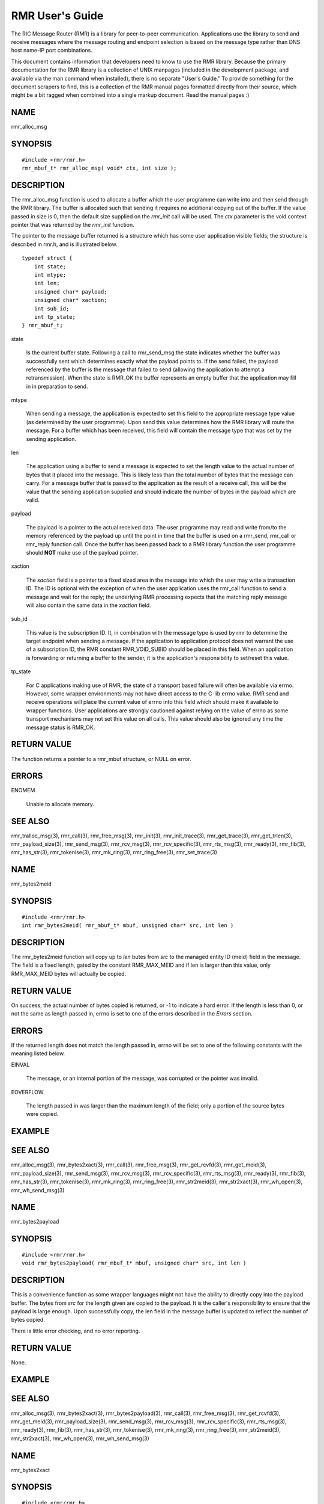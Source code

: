  
.. This work is licensed under a Creative Commons Attribution 4.0 International License. 
.. SPDX-License-Identifier: CC-BY-4.0 
.. CAUTION: this document is generated from source in doc/src/rtd. 
.. To make changes edit the source and recompile the document. 
.. Do NOT make changes directly to .rst or .md files. 
 
 
RMR User's Guide 
============================================================================================ 
 
The RIC Message Router (RMR) is a library for peer-to-peer 
communication. Applications use the library to send and 
receive messages where the message routing and endpoint 
selection is based on the message type rather than DNS host 
name-IP port combinations. 
 
This document contains information that developers need to 
know to use the RMR library. Because the primary 
documentation for the RMR library is a collection of UNIX 
manpages (included in the development package, and available 
via the man command when installed), there is no separate 
"User's Guide." To provide something for the document 
scrapers to find, this is a collection of the RMR manual 
pages formatted directly from their source, which might be a 
bit ragged when combined into a single markup document. Read 
the manual pages :) 
 
 
 
NAME 
-------------------------------------------------------------------------------------------- 
 
rmr_alloc_msg 
 
SYNOPSIS 
-------------------------------------------------------------------------------------------- 
 
 
:: 
  
 #include <rmr/rmr.h>
 rmr_mbuf_t* rmr_alloc_msg( void* ctx, int size );
 
 
 
DESCRIPTION 
-------------------------------------------------------------------------------------------- 
 
The rmr_alloc_msg function is used to allocate a buffer which 
the user programme can write into and then send through the 
RMR library. The buffer is allocated such that sending it 
requires no additional copying out of the buffer. If the 
value passed in size is 0, then the default size supplied on 
the *rmr_init* call will be used. The *ctx* parameter is the 
void context pointer that was returned by the *rmr_init* 
function. 
 
The pointer to the message buffer returned is a structure 
which has some user application visible fields; the structure 
is described in rmr.h, and is illustrated below. 
 
 
:: 
  
 typedef struct {
     int state;
     int mtype;
     int len;
     unsigned char* payload;
     unsigned char* xaction;
     int sub_id;
     int tp_state;
 } rmr_mbuf_t;
 
 
 
 
 
state 
   
  Is the current buffer state. Following a call to 
  rmr_send_msg the state indicates whether the buffer was 
  successfully sent which determines exactly what the 
  payload points to. If the send failed, the payload 
  referenced by the buffer is the message that failed to 
  send (allowing the application to attempt a 
  retransmission). When the state is RMR_OK the buffer 
  represents an empty buffer that the application may fill 
  in in preparation to send. 
   
 
mtype 
   
  When sending a message, the application is expected to set 
  this field to the appropriate message type value (as 
  determined by the user programme). Upon send this value 
  determines how the RMR library will route the message. For 
  a buffer which has been received, this field will contain 
  the message type that was set by the sending application. 
   
 
len 
   
  The application using a buffer to send a message is 
  expected to set the length value to the actual number of 
  bytes that it placed into the message. This is likely less 
  than the total number of bytes that the message can carry. 
  For a message buffer that is passed to the application as 
  the result of a receive call, this will be the value that 
  the sending application supplied and should indicate the 
  number of bytes in the payload which are valid. 
   
 
payload 
   
  The payload is a pointer to the actual received data. The 
  user programme may read and write from/to the memory 
  referenced by the payload up until the point in time that 
  the buffer is used on a rmr_send, rmr_call or rmr_reply 
  function call. Once the buffer has been passed back to a 
  RMR library function the user programme should **NOT** 
  make use of the payload pointer. 
   
 
xaction 
   
  The *xaction* field is a pointer to a fixed sized area in 
  the message into which the user may write a transaction 
  ID. The ID is optional with the exception of when the user 
  application uses the rmr_call function to send a message 
  and wait for the reply; the underlying RMR processing 
  expects that the matching reply message will also contain 
  the same data in the *xaction* field. 
   
 
sub_id 
   
  This value is the subscription ID. It, in combination with 
  the message type is used by rmr to determine the target 
  endpoint when sending a message. If the application to 
  application protocol does not warrant the use of a 
  subscription ID, the RMR constant RMR_VOID_SUBID should be 
  placed in this field. When an application is forwarding or 
  returning a buffer to the sender, it is the application's 
  responsibility to set/reset this value. 
   
 
tp_state 
   
  For C applications making use of RMR, the state of a 
  transport based failure will often be available via errno. 
  However, some wrapper environments may not have direct 
  access to the C-lib errno value. RMR send and receive 
  operations will place the current value of errno into this 
  field which should make it available to wrapper functions. 
  User applications are strongly cautioned against relying 
  on the value of errno as some transport mechanisms may not 
  set this value on all calls. This value should also be 
  ignored any time the message status is RMR_OK. 
 
 
RETURN VALUE 
-------------------------------------------------------------------------------------------- 
 
The function returns a pointer to a rmr_mbuf structure, or 
NULL on error. 
 
ERRORS 
-------------------------------------------------------------------------------------------- 
 
 
 
ENOMEM 
   
  Unable to allocate memory. 
 
 
SEE ALSO 
-------------------------------------------------------------------------------------------- 
 
rmr_tralloc_msg(3), rmr_call(3), rmr_free_msg(3), 
rmr_init(3), rmr_init_trace(3), rmr_get_trace(3), 
rmr_get_trlen(3), rmr_payload_size(3), rmr_send_msg(3), 
rmr_rcv_msg(3), rmr_rcv_specific(3), rmr_rts_msg(3), 
rmr_ready(3), rmr_fib(3), rmr_has_str(3), rmr_tokenise(3), 
rmr_mk_ring(3), rmr_ring_free(3), rmr_set_trace(3) 
 
 
NAME 
-------------------------------------------------------------------------------------------- 
 
rmr_bytes2meid 
 
SYNOPSIS 
-------------------------------------------------------------------------------------------- 
 
 
:: 
  
 #include <rmr/rmr.h>
 int rmr_bytes2meid( rmr_mbuf_t* mbuf, unsigned char* src, int len )
 
 
 
DESCRIPTION 
-------------------------------------------------------------------------------------------- 
 
The rmr_bytes2meid function will copy up to *len* butes from 
*src* to the managed entity ID (meid) field in the message. 
The field is a fixed length, gated by the constant 
RMR_MAX_MEID and if len is larger than this value, only 
RMR_MAX_MEID bytes will actually be copied. 
 
RETURN VALUE 
-------------------------------------------------------------------------------------------- 
 
On success, the actual number of bytes copied is returned, or 
-1 to indicate a hard error. If the length is less than 0, or 
not the same as length passed in, errno is set to one of the 
errors described in the *Errors* section. 
 
ERRORS 
-------------------------------------------------------------------------------------------- 
 
If the returned length does not match the length passed in, 
errno will be set to one of the following constants with the 
meaning listed below. 
 
 
 
EINVAL 
   
  The message, or an internal portion of the message, was 
  corrupted or the pointer was invalid. 
   
 
EOVERFLOW 
   
  The length passed in was larger than the maximum length of 
  the field; only a portion of the source bytes were copied. 
 
 
EXAMPLE 
-------------------------------------------------------------------------------------------- 
 
 
SEE ALSO 
-------------------------------------------------------------------------------------------- 
 
rmr_alloc_msg(3), rmr_bytes2xact(3), rmr_call(3), 
rmr_free_msg(3), rmr_get_rcvfd(3), rmr_get_meid(3), 
rmr_payload_size(3), rmr_send_msg(3), rmr_rcv_msg(3), 
rmr_rcv_specific(3), rmr_rts_msg(3), rmr_ready(3), 
rmr_fib(3), rmr_has_str(3), rmr_tokenise(3), rmr_mk_ring(3), 
rmr_ring_free(3), rmr_str2meid(3), rmr_str2xact(3), 
rmr_wh_open(3), rmr_wh_send_msg(3) 
 
 
NAME 
-------------------------------------------------------------------------------------------- 
 
rmr_bytes2payload 
 
SYNOPSIS 
-------------------------------------------------------------------------------------------- 
 
 
:: 
  
 #include <rmr/rmr.h>
 void rmr_bytes2payload( rmr_mbuf_t* mbuf, unsigned char* src, int len )
 
 
 
DESCRIPTION 
-------------------------------------------------------------------------------------------- 
 
This is a convenience function as some wrapper languages 
might not have the ability to directly copy into the payload 
buffer. The bytes from *src* for the length given are copied 
to the payload. It is the caller's responsibility to ensure 
that the payload is large enough. Upon successfully copy, the 
len field in the message buffer is updated to reflect the 
number of bytes copied. 
 
There is little error checking, and no error reporting. 
 
RETURN VALUE 
-------------------------------------------------------------------------------------------- 
 
None. 
 
EXAMPLE 
-------------------------------------------------------------------------------------------- 
 
 
SEE ALSO 
-------------------------------------------------------------------------------------------- 
 
rmr_alloc_msg(3), rmr_bytes2xact(3), rmr_bytes2payload(3), 
rmr_call(3), rmr_free_msg(3), rmr_get_rcvfd(3), 
rmr_get_meid(3), rmr_payload_size(3), rmr_send_msg(3), 
rmr_rcv_msg(3), rmr_rcv_specific(3), rmr_rts_msg(3), 
rmr_ready(3), rmr_fib(3), rmr_has_str(3), rmr_tokenise(3), 
rmr_mk_ring(3), rmr_ring_free(3), rmr_str2meid(3), 
rmr_str2xact(3), rmr_wh_open(3), rmr_wh_send_msg(3) 
 
 
NAME 
-------------------------------------------------------------------------------------------- 
 
rmr_bytes2xact 
 
SYNOPSIS 
-------------------------------------------------------------------------------------------- 
 
 
:: 
  
 #include <rmr/rmr.h>
 int rmr_bytes2xact( rmr_mbuf_t* mbuf, unsigned char* src, int len )
 
 
 
DESCRIPTION 
-------------------------------------------------------------------------------------------- 
 
The rmr_bytes2xact function will copy up to *len* butes from 
*src* to the transaction ID (xaction) field in the message. 
The field is a fixed length, gated by the constant 
RMR_MAX_XID and if len is larger than this value, only 
RMR_MAX_XID bytes will actually be copied. 
 
 
RETURN VALUE 
-------------------------------------------------------------------------------------------- 
 
On success, the actual number of bytes copied is returned, 
or -1 to indicate a hard error. If the length is less than 
0, or not the same as length passed in, errno is set to 
one of the errors described in the *Errors* section. 
 
ERRORS 
-------------------------------------------------------------------------------------------- 
 
If the returned length does not match the length passed 
in, errno will be set to one of the following constants 
with the meaning listed below. 
 
 
EINVAL 
   
  The message, or an internal portion of the message, was 
  corrupted or the pointer was invalid. 
   
 
EOVERFLOW 
   
  The length passed in was larger than the maximum length of 
  the field; only a portion of the source bytes were copied. 
 
 
EXAMPLE 
-------------------------------------------------------------------------------------------- 
 
 
SEE ALSO 
-------------------------------------------------------------------------------------------- 
 
rmr_alloc_msg(3), rmr_bytes2meid(3), rmr_call(3), 
rmr_free_msg(3), rmr_get_meid(3), rmr_get_rcvfd(3), 
rmr_get_xact(3), rmr_payload_size(3), rmr_send_msg(3), 
rmr_rcv_msg(3), rmr_rcv_specific(3), rmr_rts_msg(3), 
rmr_ready(3), rmr_fib(3), rmr_has_str(3), rmr_tokenise(3), 
rmr_mk_ring(3), rmr_ring_free(3), rmr_str2meid(3), 
rmr_wh_open(3), rmr_wh_send_msg(3) 
 
 
NAME 
-------------------------------------------------------------------------------------------- 
 
rmr_call 
 
SYNOPSIS 
-------------------------------------------------------------------------------------------- 
 
 
:: 
  
 #include <rmr/rmr.h>
 extern rmr_mbuf_t* rmr_call( void* vctx, rmr_mbuf_t* msg );
 
 
 
DESCRIPTION 
-------------------------------------------------------------------------------------------- 
 
The rmr_call function sends the user application message to a 
remote endpoint, and waits for a corresponding response 
message before returning control to the user application. The 
user application supplies a completed message buffer, as it 
would for a rmr_send call, but unlike with the send, the 
buffer returned will have the response from the application 
that received the message. 
 
Messages which are received while waiting for the response 
are queued internally by RMR, and are returned to the user 
application when rmr_rcv_msg is invoked. These messages are 
returned in the order received, one per call to rmr_rcv_msg. 
 
Call Timeout 
~~~~~~~~~~~~~~~~~~~~~~~~~~~~~~~~~~~~~~~~~~~~~~~~~~~~~~~~~~~~~~~~~~~~~~~~~~~~~~~~~~~~~~~~~~~~ 
 
The rmr_call function implements a timeout failsafe to 
prevent, in most cases, the function from blocking forever. 
The timeout period is **not** based on time (calls to clock 
are deemed too expensive for a low latency system level 
library), but instead the period is based on the number of 
received messages which are not the response. Using a 
non-time mechanism for *timeout* prevents the async queue 
from filling (which would lead to message drops) in an 
environment where there is heavy message traffic. 
 
When the threshold number of messages have been queued 
without receiving a response message, control is returned to 
the user application and a NULL pointer is returned to 
indicate that no message was received to process. Currently 
the threshold is fixed at 20 messages, though in future 
versions of the library this might be extended to be a 
parameter which the user application may set. 
 
Retries 
~~~~~~~~~~~~~~~~~~~~~~~~~~~~~~~~~~~~~~~~~~~~~~~~~~~~~~~~~~~~~~~~~~~~~~~~~~~~~~~~~~~~~~~~~~~~ 
 
The send operations in RMR will retry *soft* send failures 
until one of three conditions occurs: 
 
 
 
1. 
   
  The message is sent without error 
   
 
2. 
   
  The underlying transport reports a *hard* failure 
   
 
3. 
   
  The maximum number of retry loops has been attempted 
 
 
A retry loop consists of approximately 1000 send attempts 
**without** any intervening calls to *sleep()* or *usleep().* 
The number of retry loops defaults to 1, thus a maximum of 
1000 send attempts is performed before returning to the user 
application. This value can be set at any point after RMr 
initialisation using the *rmr_set_stimeout()* function 
allowing the user application to completely disable retires 
(set to 0), or to increase the number of retry loops. 
 
Transport Level Blocking 
~~~~~~~~~~~~~~~~~~~~~~~~~~~~~~~~~~~~~~~~~~~~~~~~~~~~~~~~~~~~~~~~~~~~~~~~~~~~~~~~~~~~~~~~~~~~ 
 
The underlying transport mechanism used to send messages is 
configured in *non-blocking* mode. This means that if a 
message cannot be sent immediately the transport mechanism 
will **not** pause with the assumption that the inability to 
send will clear quickly (within a few milliseconds). This 
means that when the retry loop is completely disabled (set to 
0), that the failure to accept a message for sending by the 
underlying mechanisms (software or hardware) will be reported 
immediately to the user application. 
 
It should be noted that depending on the underlying transport 
mechanism being used, it is extremely likely that retry 
conditions will happen during normal operations. These are 
completely out of RMR's control, and there is nothing that 
RMR can do to avoid or mitigate these other than by allowing 
RMR to retry the send operation, and even then it is possible 
(e.g., during connection reattempts), that a single retry 
loop is not enough to guarantee a successful send. 
 
RETURN VALUE 
-------------------------------------------------------------------------------------------- 
 
The rmr_call function returns a pointer to a message buffer 
with the state set to reflect the overall state of call 
processing (see Errors below). In some cases a NULL pointer 
will be returned; when this is the case only *errno* will be 
available to describe the reason for failure. 
 
ERRORS 
-------------------------------------------------------------------------------------------- 
 
These values are reflected in the state field of the returned 
message. 
 
 
 
RMR_OK 
   
  The call was successful and the message buffer references 
  the response message. 
   
 
RMR_ERR_CALLFAILED 
   
  The call failed and the value of *errno,* as described 
  below, should be checked for the specific reason. 
 
 
The global "variable" *errno* will be set to one of the 
following values if the overall call processing was not 
successful. 
 
 
 
ETIMEDOUT 
   
  Too many messages were queued before receiving the 
  expected response 
   
 
ENOBUFS 
   
  The queued message ring is full, messages were dropped 
   
 
EINVAL 
   
  A parameter was not valid 
   
 
EAGAIN 
   
  The underlying message system was interrupted or the 
  device was busy; the message was **not** sent, and the 
  user application should call this function with the 
  message again. 
 
 
EXAMPLE 
-------------------------------------------------------------------------------------------- 
 
The following code snippet shows one way of using the 
rmr_call function, and illustrates how the transaction ID 
must be set. 
 
 
:: 
  
     int retries_left = 5;               // max retries on dev not available
     int retry_delay = 50000;            // retry delay (usec)
     static rmr_mbuf_t*  mbuf = NULL;    // response msg
     msg_t*  pm;                         // private message (payload)
     // get a send buffer and reference the payload
     mbuf = rmr_alloc_msg( mr, RMR_MAX_RCV_BYTES );
     pm = (msg_t*) mbuf->payload;
     // generate an xaction ID and fill in payload with data and msg type
     snprintf( mbuf->xaction, RMR_MAX_XID, "%s", gen_xaction() );
     snprintf( pm->req, sizeof( pm->req ), "{ \\"req\\": \\"num users\\"}" );
     mbuf->mtype = MT_REQ;
     msg = rmr_call( mr, msg );
     if( ! msg ) {               // probably a timeout and no msg received
         return NULL;            // let errno trickle up
     }
     if( mbuf->state != RMR_OK ) {
         while( retries_left-- > 0 &&             // loop as long as eagain
                errno == EAGAIN &&
                (msg = rmr_call( mr, msg )) != NULL &&
                mbuf->state != RMR_OK ) {
             usleep( retry_delay );
         }
         if( mbuf == NULL || mbuf->state != RMR_OK ) {
             rmr_free_msg( mbuf );        // safe if nil
             return NULL;
         }
     }
     // do something with mbuf
 
 
 
SEE ALSO 
-------------------------------------------------------------------------------------------- 
 
rmr_alloc_msg(3), rmr_free_msg(3), rmr_init(3), 
rmr_payload_size(3), rmr_send_msg(3), rmr_rcv_msg(3), 
rmr_rcv_specific(3), rmr_rts_msg(3), rmr_ready(3), 
rmr_fib(3), rmr_has_str(3), rmr_set_stimeout(3), 
rmr_tokenise(3), rmr_mk_ring(3), rmr_ring_free(3) 
 
 
NAME 
-------------------------------------------------------------------------------------------- 
 
rmr_close 
 
SYNOPSIS 
-------------------------------------------------------------------------------------------- 
 
 
:: 
  
 #include <rmr/rmr.h>
 void rmr_close( void* vctx )
 
 
 
DESCRIPTION 
-------------------------------------------------------------------------------------------- 
 
The rmr_close function closes the listen socket effectively 
cutting the application off. The route table listener is also 
stopped. Calls to rmr_rcv_msg() will fail with unpredictable 
error codes, and calls to rmr_send_msg(), rmr_call(), and 
rmr_rts_msg() will have unknown results. 
 
 
SEE ALSO 
-------------------------------------------------------------------------------------------- 
 
rmr_alloc_msg(3), rmr_call(3), rmr_free_msg(3), 
rmr_get_rcvfd(3), rmr_payload_size(3), rmr_send_msg(3), 
rmr_rcv_msg(3), rmr_rcv_specific(3), rmr_rts_msg(3), 
rmr_ready(3), rmr_fib(3), rmr_has_str(3), rmr_tokenise(3), 
rmr_mk_ring(3), rmr_ring_free(3), rmr_wh_open(3), 
rmr_wh_send_msg(3) 
 
 
NAME 
-------------------------------------------------------------------------------------------- 
 
rmr_free_msg 
 
SYNOPSIS 
-------------------------------------------------------------------------------------------- 
 
 
:: 
  
 #include <rmr/rmr.h>
 void rmr_free_msg( rmr_mbuf_t* mbuf );
 
 
 
DESCRIPTION 
-------------------------------------------------------------------------------------------- 
 
The message buffer is returned to the pool, or the associated 
memory is released depending on the needs of the underlying 
messaging system. This allows the user application to release 
a buffer that is not going to be used. It is safe to pass a 
nil pointer to this function, and doing so does not result in 
a change to the value of errrno. 
 
After calling, the user application should **not** use any of 
the pointers (transaction ID, or payload) which were 
available. 
 
SEE ALSO 
-------------------------------------------------------------------------------------------- 
 
rmr_alloc_msg(3), rmr_call(3), rmr_init(3), 
rmr_payload_size(3), rmr_send_msg(3), rmr_rcv_msg(3), 
rmr_rcv_specific(3), rmr_rts_msg(3), rmr_ready(3), 
rmr_fib(3), rmr_has_str(3), rmr_tokenise(3), rmr_mk_ring(3), 
rmr_ring_free(3) 
 
 
NAME 
-------------------------------------------------------------------------------------------- 
 
rmr_get_meid 
 
SYNOPSIS 
-------------------------------------------------------------------------------------------- 
 
 
:: 
  
 #include <rmr/rmr.h>
 char* rmr_get_meid( rmr_mbuf_t* mbuf, unsigned char* dest )
 
 
 
DESCRIPTION 
-------------------------------------------------------------------------------------------- 
 
The rmr_get_meid function will copy the managed entity ID 
(meid) field from the message into the *dest* buffer provided 
by the user. The buffer referenced by *dest* is assumed to be 
at least RMR_MAX_MEID bytes in length. If *dest* is NULL, 
then a buffer is allocated (the calling application is 
expected to free when the buffer is no longer needed). 
 
RETURN VALUE 
-------------------------------------------------------------------------------------------- 
 
On success, a pointer to the extracted string is returned. If 
*dest* was supplied, then this is just a pointer to the 
caller's buffer. If *dest* was NULL, this is a pointer to the 
allocated buffer. If an error occurs, a nil pointer is 
returned and errno is set as described below. 
 
ERRORS 
-------------------------------------------------------------------------------------------- 
 
If an error occurs, the value of the global variable errno 
will be set to one of the following with the indicated 
meaning. 
 
 
 
EINVAL 
   
  The message, or an internal portion of the message, was 
  corrupted or the pointer was invalid. 
   
 
ENOMEM 
   
  A nil pointer was passed for *dest,* however it was not 
  possible to allocate a buffer using malloc(). 
 
 
SEE ALSO 
-------------------------------------------------------------------------------------------- 
 
rmr_alloc_msg(3), rmr_bytes2xact(3), rmr_bytes2meid(3), 
rmr_call(3), rmr_free_msg(3), rmr_get_rcvfd(3), 
rmr_get_xact(3), rmr_payload_size(3), rmr_send_msg(3), 
rmr_rcv_msg(3), rmr_rcv_specific(3), rmr_rts_msg(3), 
rmr_ready(3), rmr_fib(3), rmr_has_str(3), rmr_tokenise(3), 
rmr_mk_ring(3), rmr_ring_free(3), rmr_str2meid(3), 
rmr_str2xact(3), rmr_wh_open(3), rmr_wh_send_msg(3) 
 
 
NAME 
-------------------------------------------------------------------------------------------- 
 
rmr_get_rcvfd 
 
SYNOPSIS 
-------------------------------------------------------------------------------------------- 
 
 
:: 
  
 #include <rmr/rmr.h>
 void* rmr_get_rcvfd( void* ctx )
 
 
 
DESCRIPTION 
-------------------------------------------------------------------------------------------- 
 
The rmr_get_rcvfd function returns a file descriptor which 
may be given to epoll_wait() by an application that wishes to 
use event poll in a single thread rather than block on the 
arrival of a message via calls to rmr_rcv_msg(). When 
epoll_wait() indicates that this file descriptor is ready, a 
call to rmr_rcv_msg() will not block as at least one message 
has been received. 
 
The context (ctx) pointer passed in is the pointer returned 
by the call to rmr_init(). 
 
RETURN VALUE 
-------------------------------------------------------------------------------------------- 
 
The rmr_get_rcvfd function returns a file descriptor greater 
or equal to 0 on success and -1 on error. 
 
ERRORS 
-------------------------------------------------------------------------------------------- 
 
The following error values are specifically set by this RMR 
function. In some cases the error message of a system call is 
propagated up, and thus this list might be incomplete. 
 
 
EINVAL 
   
  The use of this function is invalid in this environment. 
 
 
EXAMPLE 
-------------------------------------------------------------------------------------------- 
 
The following short code bit illustrates the use of this 
function. Error checking has been omitted for clarity. 
 
 
:: 
  
 #include <stdio.h>
 #include <stdlib.h>
 #include <sys/epoll.h>
 #include <rmr/rmr.h>
 int main() {
     int rcv_fd;     // pollable fd
     void* mrc;      //msg router context
     struct epoll_event events[10];          // support 10 events to poll
     struct epoll_event epe;                 // event definition for event to listen to
     int     ep_fd = -1;
     rmr_mbuf_t* msg = NULL;
     int nready;
     int i;
     mrc = rmr_init( "43086", RMR_MAX_RCV_BYTES, RMRFL_NONE );
     rcv_fd = rmr_get_rcvfd( mrc );
     ep_fd = epoll_create1( 0 );             // initialise epoll environment
     epe.events = EPOLLIN;
     epe.data.fd = rcv_fd;
     epoll_ctl( ep_fd, EPOLL_CTL_ADD, rcv_fd, &epe );    // add our info to the mix
     while( 1 ) {
         nready = epoll_wait( ep_fd, events, 10, -1 );   // -1 == block forever (no timeout)
         for( i = 0; i < nready && i < 10; i++ ) {       // loop through to find what is ready
             if( events[i].data.fd == rcv_fd ) {         // RMR has something
                 msg = rmr_rcv_msg( mrc, msg );
                 if( msg ) {
                     // do something with msg
                 }
             }
             // check for other ready fds....
         }
     }
 }
 
 
 
SEE ALSO 
-------------------------------------------------------------------------------------------- 
 
rmr_alloc_msg(3), rmr_call(3), rmr_free_msg(3), 
rmr_payload_size(3), rmr_send_msg(3), rmr_rcv_msg(3), 
rmr_rcv_specific(3), rmr_rts_msg(3), rmr_ready(3), 
rmr_fib(3), rmr_has_str(3), rmr_tokenise(3), rmr_mk_ring(3), 
rmr_ring_free(3) 
 
 
NAME 
-------------------------------------------------------------------------------------------- 
 
rmr_get_src 
 
SYNOPSIS 
-------------------------------------------------------------------------------------------- 
 
 
:: 
  
 #include <rmr/rmr.h>
 unsigned char* rmr_get_src( rmr_mbuf_t* mbuf, unsigned char* dest )
 
 
 
DESCRIPTION 
-------------------------------------------------------------------------------------------- 
 
The rmr_get_src function will copy the *source* information 
from the message to a buffer (dest) supplied by the user. In 
an RMr message, the source is the sender's information that 
is used for return to sender function calls, and is generally 
the hostname and port in the form *name*. The source might be 
an IP address port combination; the data is populated by the 
sending process and the only requirement is that it be 
capable of being used to start a TCP session with the sender. 
 
The maximum size allowed by RMr is 64 bytes (including the 
nil string terminator), so the user must ensure that the 
destination buffer given is at least 64 bytes. 
 
RETURN VALUE 
-------------------------------------------------------------------------------------------- 
 
On success, a pointer to the destination buffer is given as a 
convenience to the user programme. On failure, a nil pointer 
is returned and the value of errno is set. 
 
ERRORS 
-------------------------------------------------------------------------------------------- 
 
If an error occurs, the value of the global variable errno 
will be set to one of the following with the indicated 
meaning. 
 
 
 
EINVAL 
   
  The message, or an internal portion of the message, was 
  corrupted or the pointer was invalid. 
 
 
SEE ALSO 
-------------------------------------------------------------------------------------------- 
 
rmr_alloc_msg(3), rmr_bytes2xact(3), rmr_bytes2meid(3), 
rmr_call(3), rmr_free_msg(3), rmr_get_rcvfd(3), 
rmr_get_srcip(3), rmr_payload_size(3), rmr_send_msg(3), 
rmr_rcv_msg(3), rmr_rcv_specific(3), rmr_rts_msg(3), 
rmr_ready(3), rmr_fib(3), rmr_has_str(3), rmr_tokenise(3), 
rmr_mk_ring(3), rmr_ring_free(3), rmr_str2meid(3), 
rmr_str2xact(3), rmr_wh_open(3), rmr_wh_send_msg(3) 
 
 
NAME 
-------------------------------------------------------------------------------------------- 
 
rmr_get_srcip 
 
SYNOPSIS 
-------------------------------------------------------------------------------------------- 
 
 
:: 
  
 #include <rmr/rmr.h>
 unsigned char* rmr_get_srcip( rmr_mbuf_t* mbuf, unsigned char* dest )
 
 
 
DESCRIPTION 
-------------------------------------------------------------------------------------------- 
 
The rmr_get_srcip function will copy the *source IP address* 
from the message to a buffer (dest) supplied by the user. In 
an RMr message, the source IP address is the sender's 
information that is used for return to sender function calls; 
this function makes it available to the user application. The 
address is maintained as IP:port where *IP* could be either 
an IPv6 or IPv4 address depending on what was provided by the 
sending application. 
 
The maximum size allowed by RMr is 64 bytes (including the 
nil string terminator), so the user must ensure that the 
destination buffer given is at least 64 bytes. The user 
application should use the RMr constant RMR_MAX_SRC to ensure 
that the buffer supplied is large enough, and to protect 
against future RMr enhancements which might increase the 
address buffer size requirement. 
 
RETURN VALUE 
-------------------------------------------------------------------------------------------- 
 
On success, a pointer to the destination buffer is given as a 
convenience to the user programme. On failure, a nil pointer 
is returned and the value of errno is set. 
 
ERRORS 
-------------------------------------------------------------------------------------------- 
 
If an error occurs, the value of the global variable errno 
will be set to one of the following with the indicated 
meaning. 
 
 
 
EINVAL 
   
  The message, or an internal portion of the message, was 
  corrupted or the pointer was invalid. 
 
 
SEE ALSO 
-------------------------------------------------------------------------------------------- 
 
rmr_alloc_msg(3), rmr_bytes2xact(3), rmr_bytes2meid(3), 
rmr_call(3), rmr_free_msg(3), rmr_get_rcvfd(3), 
rmr_get_src(3), rmr_payload_size(3), rmr_send_msg(3), 
rmr_rcv_msg(3), rmr_rcv_specific(3), rmr_rts_msg(3), 
rmr_ready(3), rmr_fib(3), rmr_has_str(3), rmr_tokenise(3), 
rmr_mk_ring(3), rmr_ring_free(3), rmr_str2meid(3), 
rmr_str2xact(3), rmr_wh_open(3), rmr_wh_send_msg(3) 
 
 
NAME 
-------------------------------------------------------------------------------------------- 
 
rmr_get_trace 
 
SYNOPSIS 
-------------------------------------------------------------------------------------------- 
 
 
:: 
  
 #include <rmr/rmr.h>
 int rmr_get_trace( rmr_mbuf_t* mbuf, unsigned char* dest, int size )
 
 
 
DESCRIPTION 
-------------------------------------------------------------------------------------------- 
 
The rmr_get_trace function will copy the trace information 
from the message into the user's allocated memory referenced 
by dest. The size parameter is assumed to be the maximum 
number of bytes which can be copied (size of the destination 
buffer). 
 
RETURN VALUE 
-------------------------------------------------------------------------------------------- 
 
On success, the number of bytes actually copied is returned. 
If the return value is 0, no bytes copied, then the reason 
could be that the message pointer was nil, or the size 
parameter was <= 0. 
 
SEE ALSO 
-------------------------------------------------------------------------------------------- 
 
rmr_alloc_msg(3), rmr_tralloc_msg(3), rmr_bytes2xact(3), 
rmr_bytes2meid(3), rmr_call(3), rmr_free_msg(3), 
rmr_get_rcvfd(3), rmr_get_trlen(3), rmr_init(3), 
rmr_init_trace(3), rmr_payload_size(3), rmr_send_msg(3), 
rmr_rcv_msg(3), rmr_rcv_specific(3), rmr_rts_msg(3), 
rmr_ready(3), rmr_fib(3), rmr_has_str(3), rmr_tokenise(3), 
rmr_mk_ring(3), rmr_ring_free(3), rmr_str2meid(3), 
rmr_str2xact(3), rmr_wh_open(3), rmr_wh_send_msg(3), 
rmr_set_trace(3), rmr_trace_ref(3) 
 
 
NAME 
-------------------------------------------------------------------------------------------- 
 
rmr_get_trlen 
 
SYNOPSIS 
-------------------------------------------------------------------------------------------- 
 
 
:: 
  
 #include <rmr/rmr.h>
 int rmr_get_trlen( rmr_mbuf_t* msg );
 
 
 
DESCRIPTION 
-------------------------------------------------------------------------------------------- 
 
Given a message buffer, this function returns the amount of 
space (bytes) that have been allocated for trace data. If no 
trace data has been allocated, then 0 is returned. 
 
RETURN VALUE 
-------------------------------------------------------------------------------------------- 
 
The number of bytes allocated for trace information in the 
given message. 
 
ERRORS 
-------------------------------------------------------------------------------------------- 
 
 
 
INVAL 
   
  Parameter(s) passed to the function were not valid. 
 
 
SEE ALSO 
-------------------------------------------------------------------------------------------- 
 
rmr_alloc_msg(3), rmr_call(3), rmr_free_msg(3), 
rmr_get_trace(3), rmr_init(3), rmr_init_trace(3), 
rmr_send_msg(3), rmr_rcv_msg(3), rmr_rcv_specific(3), 
rmr_rts_msg(3), rmr_ready(3), rmr_fib(3), rmr_has_str(3), 
rmr_tokenise(3), rmr_mk_ring(3), rmr_ring_free(3), 
rmr_set_trace(3), rmr_tralloc_msg(3) 
 
 
NAME 
-------------------------------------------------------------------------------------------- 
 
rmr_get_xact 
 
SYNOPSIS 
-------------------------------------------------------------------------------------------- 
 
 
:: 
  
 #include <rmr/rmr.h>
 char* rmr_get_xact( rmr_mbuf_t* mbuf, unsigned char* dest )
 
 
 
DESCRIPTION 
-------------------------------------------------------------------------------------------- 
 
The rmr_get_xact function will copy the transaction field 
from the message into the *dest* buffer provided by the user. 
The buffer referenced by *dest* is assumed to be at least 
RMR_MAX_XID bytes in length. If *dest* is NULL, then a buffer 
is allocated (the calling application is expected to free 
when the buffer is no longer needed). 
 
RETURN VALUE 
-------------------------------------------------------------------------------------------- 
 
On success, a pointer to the extracted string is returned. If 
*dest* was supplied, then this is just a pointer to the 
caller's buffer. If *dest* was NULL, this is a pointer to the 
allocated buffer. If an error occurs, a nil pointer is 
returned and errno is set as described below. 
 
ERRORS 
-------------------------------------------------------------------------------------------- 
 
If an error occurs, the value of the global variable errno 
will be set to one of the following with the indicated 
meaning. 
 
 
 
EINVAL 
   
  The message, or an internal portion of the message, was 
  corrupted or the pointer was invalid. 
   
 
ENOMEM 
   
  A nil pointer was passed for *dest,* however it was not 
  possible to allocate a buffer using malloc(). 
 
 
SEE ALSO 
-------------------------------------------------------------------------------------------- 
 
rmr_alloc_msg(3), rmr_bytes2xact(3), rmr_bytes2meid(3), 
rmr_call(3), rmr_free_msg(3), rmr_get_rcvfd(3), 
rmr_get_meid(3), rmr_payload_size(3), rmr_send_msg(3), 
rmr_rcv_msg(3), rmr_rcv_specific(3), rmr_rts_msg(3), 
rmr_ready(3), rmr_fib(3), rmr_has_str(3), rmr_tokenise(3), 
rmr_mk_ring(3), rmr_ring_free(3), rmr_str2meid(3), 
rmr_str2xact(3), rmr_wh_open(3), rmr_wh_send_msg(3) 
 
 
NAME 
-------------------------------------------------------------------------------------------- 
 
rmr_init 
 
SYNOPSIS 
-------------------------------------------------------------------------------------------- 
 
 
:: 
  
 #include <rmr/rmr.h>
 void* rmr_init( char* proto_port, int max_msg_size, int flags );
 
 
 
DESCRIPTION 
-------------------------------------------------------------------------------------------- 
 
The rmr_init function prepares the environment for sending 
and receiving messages. It does so by establishing a worker 
thread (pthread) which subscribes to a route table generator 
which provides the necessary routing information for the RMR 
library to send messages. 
 
*Port* is used to listen for connection requests from other 
RMR based applications. The *max_msg_size* parameter is used 
to allocate receive buffers and is the maximum message size 
which the application expects to receive. This value is the 
sum of **both** the maximum payload size **and** the maximum 
trace data size. This value is also used as the default 
message size when allocating message buffers. Messages 
arriving which are longer than the given maximum will be 
dropped without notification to the application. A warning is 
written to standard error for the first message which is too 
large on each connection. 
 
*Flags* allows for selection of some RMr options at the time 
of initialisation. These are set by ORing RMRFL constants 
from the RMr header file. Currently the following flags are 
supported: 
 
 
 
RMRFL_NONE 
   
  No flags are set. 
   
 
RMRFL_NOTHREAD 
   
  The route table collector thread is not to be started. 
  This should only be used by the route table generator 
  application if it is based on RMr. 
   
 
RMRFL_MTCALL 
   
  Enable multi-threaded call support. 
   
 
RMRFL_NOLOCK 
   
  Some underlying transport providers (e.g. SI95) enable 
  locking to be turned off if the user application is single 
  threaded, or otherwise can guarantee that RMR functions 
  will not be invoked concurrently from different threads. 
  Turning off locking can help make message receipt more 
  efficient. If this flag is set when the underlying 
  transport does not support disabling locks, it will be 
  ignored. 
 
 
Multi-threaded Calling 
~~~~~~~~~~~~~~~~~~~~~~~~~~~~~~~~~~~~~~~~~~~~~~~~~~~~~~~~~~~~~~~~~~~~~~~~~~~~~~~~~~~~~~~~~~~~ 
 
The support for an application to issue a *blocking call* by 
the rmr_call() function was limited such that only user 
applications which were operating in a single thread could 
safely use the function. Further, timeouts were message count 
based and not time unit based. Multi-threaded call support 
adds the ability for a user application with multiple threads 
to invoke a blocking call function with the guarantee that 
the correct response message is delivered to the thread. The 
additional support is implemented with the *rmr_mt_call()* 
and *rmr_mt_rcv()* function calls. 
 
Multi-threaded call support requires the user application to 
specifically enable it when RMr is initialised. This is 
necessary because a second, dedicated, receiver thread must 
be started, and requires all messages to be examined and 
queued by this thread. The additional overhead is minimal, 
queuing information is all in the RMr message header, but as 
an additional process is necessary the user application must 
"opt in" to this approach. 
 
 
ENVIRONMENT 
-------------------------------------------------------------------------------------------- 
 
As a part of the initialisation process rmr_init reads 
environment variables to configure itself. The following 
variables are used if found. 
 
 
 
RMR_ASYNC_CONN 
   
  Allows the async connection mode to be turned off (by 
  setting the value to 0). When set to 1, or missing from 
  the environment, RMR will invoke the connection interface 
  in the transport mechanism using the non-blocking (async) 
  mode. This will likely result in many "soft failures" 
  (retry) until the connection is established, but allows 
  the application to continue unimpeded should the 
  connection be slow to set up. 
   
 
RMR_BIND_IF 
   
  This provides the interface that RMR will bind listen 
  ports to, allowing for a single interface to be used 
  rather than listening across all interfaces. This should 
  be the IP address assigned to the interface that RMR 
  should listen on, and if not defined RMR will listen on 
  all interfaces. 
   
 
RMR_CTL_PORT 
   
  This variable defines the port that RMR should open for 
  communications with Route Manager, and other RMR control 
  applications. If not defined, the port 4561 is assumed. 
   
  Previously, the RMR_RTG_SVC (route table generator service 
  port) was used to define this port. However, a future 
  version of Route Manager will require RMR to connect and 
  request tables, thus that variable is now used to supply 
  the Route Manager's well-known address and port. 
   
  To maintain backwards compatibility with the older Route 
  Manager versions, the presence of this variable in the 
  environment will shift RMR's behaviour with respect to the 
  default value used when RMR_RTG_SVC is **not** defined. 
   
  When RMR_CTL_PORT is **defined:** RMR assumes that Route 
  Manager requires RMR to connect and request table updates 
  is made, and the default well-known address for Route 
  manager is used (routemgr:4561). 
   
  When RMR_CTL_PORT is **undefined:** RMR assumes that Route 
  Manager will connect and push table updates, thus the 
  default listen port (4561) is used. 
   
  To avoid any possible misinterpretation and/or incorrect 
  assumptions on the part of RMR, it is recommended that 
  both the RMR_CTL_PORT and RMR_RTG_SVC be defined. In the 
  case where both variables are defined, RMR will behave 
  exactly as is communicated with the variable's values. 
   
 
RMR_RTG_SVC 
   
  The value of this variable depends on the Route Manager in 
  use. 
   
  When the Route Manager is expecting to connect to an xAPP 
  and push route tables, this variable must indicate the 
  port which RMR should use to listen for these connections. 
   
  When the Route Manager is expecting RMR to connect and 
  request a table update during initialisation, the variable 
  should be the host of the Route Manager process. 
   
  The RMR_CTL_PORT variable (added with the support of 
  sending table update requests to Route manager), controls 
  the behaviour if this variable is not set. See the 
  description of that variable for details. 
   
 
RMR_HR_LOG 
   
  By default RMR writes messages to standard error 
  (incorrectly referred to as log messages) in human 
  readable format. If this environment variable is set to 0, 
  the format of standard error messages might be written in 
  some format not easily read by humans. If missing, a value 
  of 1 is assumed. 
   
 
RMR_LOG_VLEVEL 
   
  This is a numeric value which corresponds to the verbosity 
  level used to limit messages written to standard error. 
  The lower the number the less chatty RMR functions are 
  during execution. The following is the current 
  relationship between the value set on this variable and 
  the messages written: 
   
 
0 
   
  Off; no messages of any sort are written. 
   
 
1 
   
  Only critical messages are written (default if this 
  variable does not exist) 
   
 
2 
   
  Errors and all messages written with a lower value. 
   
 
3 
   
  Warnings and all messages written with a lower value. 
   
 
4 
   
  Informational and all messages written with a lower 
  value. 
   
 
5 
   
  Debugging mode -- all messages written, however this 
  requires RMR to have been compiled with debugging 
  support enabled. 
 
 
 
RMR_RTG_ISRAW 
   
  **Deprecated.** Should be set to 1 if the route table 
  generator is sending "plain" messages (not using RMR to 
  send messages), 0 if the RTG is using RMR to send. The 
  default is 1 as we don't expect the RTG to use RMR. 
   
  This variable is only recognised when using the NNG 
  transport library as it is not possible to support NNG 
  "raw" communications with other transport libraries. It is 
  also necessary to match the value of this variable with 
  the capabilities of the Route Manager; at some point in 
  the future RMR will assume that all Route Manager messages 
  will arrive via an RMR connection and will ignore this 
  variable. 
 
RMR_SEED_RT 
   
  This is used to supply a static route table which can be 
  used for debugging, testing, or if no route table 
  generator process is being used to supply the route table. 
  If not defined, no static table is used and RMR will not 
  report *ready* until a table is received. The static route 
  table may contain both the route table (between newrt 
  start and end records), and the MEID map (between meid_map 
  start and end records). 
 
RMR_SRC_ID 
   
  This is either the name or IP address which is placed into 
  outbound messages as the message source. This will used 
  when an RMR based application uses the rmr_rts_msg() 
  function to return a response to the sender. If not 
  supplied RMR will use the hostname which in some container 
  environments might not be routable. 
   
  The value of this variable is also used for Route Manager 
  messages which are sent via an RMR connection. 
 
RMR_VCTL_FILE 
   
  This supplies the name of a verbosity control file. The 
  core RMR functions do not produce messages unless there is 
  a critical failure. However, the route table collection 
  thread, not a part of the main message processing 
  component, can write additional messages to standard 
  error. If this variable is set, RMR will extract the 
  verbosity level for these messages (0 is silent) from the 
  first line of the file. Changes to the file are detected 
  and thus the level can be changed dynamically, however RMR 
  will only suss out this variable during initialisation, so 
  it is impossible to enable verbosity after startup. 
 
RMR_WARNINGS 
   
  If set to 1, RMR will write some warnings which are 
  non-performance impacting. If the variable is not defined, 
  or set to 0, RMR will not write these additional warnings. 
 
 
RETURN VALUE 
-------------------------------------------------------------------------------------------- 
 
The rmr_init function returns a void pointer (a contex if you 
will) that is passed as the first parameter to nearly all 
other RMR functions. If rmr_init is unable to properly 
initialise the environment, NULL is returned and errno is set 
to an appropriate value. 
 
ERRORS 
-------------------------------------------------------------------------------------------- 
 
The following error values are specifically set by this RMR 
function. In some cases the error message of a system call is 
propagated up, and thus this list might be incomplete. 
 
 
ENOMEM 
   
  Unable to allocate memory. 
 
 
EXAMPLE 
-------------------------------------------------------------------------------------------- 
 
 
:: 
  
    void*  uh;
    rmr_mbuf* buf = NULL;
    uh = rmr_init( "43086", 4096, 0 );
    buf = rmr_rcv_msg( uh, buf );
 
 
 
SEE ALSO 
-------------------------------------------------------------------------------------------- 
 
rmr_alloc_msg(3), rmr_call(3), rmr_free_msg(3), 
rmr_get_rcvfd(3), rmr_mt_call(3), rmr_mt_rcv(3), 
rmr_payload_size(3), rmr_send_msg(3), rmr_rcv_msg(3), 
rmr_rcv_specific(3), rmr_rts_msg(3), rmr_ready(3), 
rmr_fib(3), rmr_has_str(3), rmr_tokenise(3), rmr_mk_ring(3), 
rmr_ring_free(3) 
 
 
NAME 
-------------------------------------------------------------------------------------------- 
 
rmr_init_trace 
 
SYNOPSIS 
-------------------------------------------------------------------------------------------- 
 
 
:: 
  
 #include <rmr/rmr.h>
 void* rmr_init_trace( void* ctx )
 
 
 
DESCRIPTION 
-------------------------------------------------------------------------------------------- 
 
The rmr_init_trace function establishes the default trace 
space placed in each message buffer allocated with 
rmr_alloc_msg(). If this function is never called, then no 
trace space is allocated by default into any message buffer. 
 
Trace space allows the user application to pass some trace 
token, or other data with the message, but outside of the 
payload. Trace data may be added to any message with 
rmr_set_trace(), and may be extracted from a message with 
rmr_get_trace(). The number of bytes that a message contains 
for/with trace data can be determined by invoking 
rmr_get_trlen(). 
 
This function may be safely called at any time during the 
life of the user programme to (re)set the default trace space 
reserved. If the user programme needs to allocate a message 
with trace space of a different size than is allocated by 
default, without fear of extra overhead of reallocating a 
message later, the rmr_tralloc_msg() function can be used. 
 
RETURN VALUE 
-------------------------------------------------------------------------------------------- 
 
A value of 1 is returned on success, and 0 on failure. A 
failure indicates that the RMr context (a void pointer passed 
to this function was not valid. 
 
SEE ALSO 
-------------------------------------------------------------------------------------------- 
 
rmr_alloc_msg(3), rmr_tr_alloc_msg(3), rmr_call(3), 
rmr_free_msg(3), rmr_get_rcvfd(3), rmr_get_trace(3), 
rmr_get_trlen(3), rmr_payload_size(3), rmr_send_msg(3), 
rmr_rcv_msg(3), rmr_rcv_specific(3), rmr_rts_msg(3), 
rmr_ready(3), rmr_fib(3), rmr_has_str(3), rmr_tokenise(3), 
rmr_mk_ring(3), rmr_ring_free(3), rmr_set_trace(3) 
 
 
NAME 
-------------------------------------------------------------------------------------------- 
 
rmr_mt_call 
 
SYNOPSIS 
-------------------------------------------------------------------------------------------- 
 
 
:: 
  
 #include <rmr/rmr.h>
 extern rmr_mbuf_t* rmr_mt_call( void* vctx, rmr_mbuf_t* msg, int id, int timeout );
 
 
 
DESCRIPTION 
-------------------------------------------------------------------------------------------- 
 
The rmr_mt_call function sends the user application message 
to a remote endpoint, and waits for a corresponding response 
message before returning control to the user application. The 
user application supplies a completed message buffer, as it 
would for a rmr_send_msg call, but unlike with a send, the 
buffer returned will have the response from the application 
that received the message. The thread invoking the 
*rmr_mt_call()* will block until a message arrives or until 
*timeout* milliseconds has passed; which ever comes first. 
Using a timeout value of zero (0) will cause the thread to 
block without a timeout. 
 
The *id* supplied as the third parameter is an integer in the 
range of 2 through 255 inclusive. This is a caller defined 
"thread number" and is used to match the response message 
with the correct user application thread. If the ID value is 
not in the proper range, the attempt to make the call will 
fail. 
 
Messages which are received while waiting for the response 
are queued on a *normal* receive queue and will be delivered 
to the user application with the next invocation of 
*rmr_mt_rcv()* or *rmr_rvv_msg().* by RMR, and are returned 
to the user application when rmr_rcv_msg is invoked. These 
messages are returned in the order received, one per call to 
rmr_rcv_msg. 
 
The Transaction ID 
~~~~~~~~~~~~~~~~~~~~~~~~~~~~~~~~~~~~~~~~~~~~~~~~~~~~~~~~~~~~~~~~~~~~~~~~~~~~~~~~~~~~~~~~~~~~ 
 
The user application is responsible for setting the value of 
the transaction ID field before invoking *rmr_mt_call.* The 
transaction ID is a RMR_MAX_XID byte field that is used to 
match the response message when it arrives. RMR will compare 
**all** of the bytes in the field, so the caller must ensure 
that they are set correctly to avoid missing the response 
message. The application which returns the response message 
is also expected to ensure that the return buffer has the 
matching transaction ID. This can be done transparently if 
the application uses the *rmr_rts_msg()* function and does 
not adjust the transaction ID. 
 
Retries 
~~~~~~~~~~~~~~~~~~~~~~~~~~~~~~~~~~~~~~~~~~~~~~~~~~~~~~~~~~~~~~~~~~~~~~~~~~~~~~~~~~~~~~~~~~~~ 
 
The send operations in RMR will retry *soft* send failures 
until one of three conditions occurs: 
 
 
 
1. 
   
  The message is sent without error 
   
 
2. 
   
  The underlying transport reports a *hard* failure 
   
 
3. 
   
  The maximum number of retry loops has been attempted 
 
 
A retry loop consists of approximately 1000 send attempts 
**without** any intervening calls to *sleep()* or *usleep().* 
The number of retry loops defaults to 1, thus a maximum of 
1000 send attempts is performed before returning to the user 
application. This value can be set at any point after RMr 
initialisation using the *rmr_set_stimeout()* function 
allowing the user application to completely disable retires 
(set to 0), or to increase the number of retry loops. 
 
Transport Level Blocking 
~~~~~~~~~~~~~~~~~~~~~~~~~~~~~~~~~~~~~~~~~~~~~~~~~~~~~~~~~~~~~~~~~~~~~~~~~~~~~~~~~~~~~~~~~~~~ 
 
The underlying transport mechanism used to send messages is 
configured in *non-blocking* mode. This means that if a 
message cannot be sent immediately the transport mechanism 
will **not** pause with the assumption that the inability to 
send will clear quickly (within a few milliseconds). This 
means that when the retry loop is completely disabled (set to 
0), that the failure to accept a message for sending by the 
underlying mechanisms (software or hardware) will be reported 
immediately to the user application. 
 
It should be noted that depending on the underlying transport 
mechanism being used, it is extremely likely that retry 
conditions will happen during normal operations. These are 
completely out of RMR's control, and there is nothing that 
RMR can do to avoid or mitigate these other than by allowing 
RMR to retry the send operation, and even then it is possible 
(e.g., during connection reattempts), that a single retry 
loop is not enough to guarantee a successful send. 
 
RETURN VALUE 
-------------------------------------------------------------------------------------------- 
 
The rmr_mt_call function returns a pointer to a message 
buffer with the state set to reflect the overall state of 
call processing. If the state is RMR_OK then the buffer 
contains the response message; otherwise the state indicates 
the error encountered while attempting to send the message. 
 
If no response message is received when the timeout period 
has expired, a nil pointer will be returned (NULL). 
 
ERRORS 
-------------------------------------------------------------------------------------------- 
 
These values are reflected in the state field of the returned 
message. 
 
 
 
RMR_OK 
   
  The call was successful and the message buffer references 
  the response message. 
   
 
RMR_ERR_BADARG 
   
  An argument passed to the function was invalid. 
   
 
RMR_ERR_CALLFAILED 
   
  The call failed and the value of *errno,* as described 
  below, should be checked for the specific reason. 
   
 
RMR_ERR_NOENDPT 
   
  An endpoint associated with the message type could not be 
  found in the route table. 
   
 
RMR_ERR_RETRY 
   
  The underlying transport mechanism was unable to accept 
  the message for sending. The user application can retry 
  the call operation if appropriate to do so. 
 
 
The global "variable" *errno* will be set to one of the 
following values if the overall call processing was not 
successful. 
 
 
 
ETIMEDOUT 
   
  Too many messages were queued before receiving the 
  expected response 
   
 
ENOBUFS 
   
  The queued message ring is full, messages were dropped 
   
 
EINVAL 
   
  A parameter was not valid 
   
 
EAGAIN 
   
  The underlying message system wsa interrupted or the 
  device was busy; the message was **not** sent, and user 
  application should call this function with the message 
  again. 
 
 
EXAMPLE 
-------------------------------------------------------------------------------------------- 
 
The following code bit shows one way of using the rmr_mt_call 
function, and illustrates how the transaction ID must be set. 
 
 
:: 
  
     int retries_left = 5;               // max retries on dev not available
     static rmr_mbuf_t*  mbuf = NULL;    // response msg
     msg_t*  pm;                         // private message (payload)
     // get a send buffer and reference the payload
     mbuf = rmr_alloc_msg( mr, RMR_MAX_RCV_BYTES );
     pm = (msg_t*) mbuf->payload;
     // generate an xaction ID and fill in payload with data and msg type
     rmr_bytes2xact( mbuf, xid, RMR_MAX_XID );
     snprintf( pm->req, sizeof( pm->req ), "{ \\"req\\": \\"num users\\"}" );
     mbuf->mtype = MT_USR_RESP;
     msg = rmr_mt_call( mr, msg, my_id, 100 );        // wait up to 100ms
     if( ! msg ) {               // probably a timeout and no msg received
         return NULL;            // let errno trickle up
     }
     if( mbuf->state != RMR_OK ) {
         while( retries_left-- > 0 &&             // loop as long as eagain
                mbuf->state == RMR_ERR_RETRY &&
                (msg = rmr_mt_call( mr, msg )) != NULL &&
                mbuf->state != RMR_OK ) {
             usleep( retry_delay );
         }
  
         if( mbuf == NULL || mbuf->state != RMR_OK ) {
             rmr_free_msg( mbuf );        // safe if nil
             return NULL;
         }
     }
     // do something with mbuf
 
 
 
SEE ALSO 
-------------------------------------------------------------------------------------------- 
 
rmr_alloc_msg(3), rmr_free_msg(3), rmr_init(3), 
rmr_mt_rcv(3), rmr_payload_size(3), rmr_send_msg(3), 
rmr_rcv_msg(3), rmr_rcv_specific(3), rmr_rts_msg(3), 
rmr_ready(3), rmr_fib(3), rmr_has_str(3), 
rmr_set_stimeout(3), rmr_tokenise(3), rmr_mk_ring(3), 
rmr_ring_free(3) 
 
 
NAME 
-------------------------------------------------------------------------------------------- 
 
rmr_mt_rcv 
 
SYNOPSIS 
-------------------------------------------------------------------------------------------- 
 
 
:: 
  
 #include <rmr/rmr.h>
 rmr_mbuf_t* rmr_mt_rcv( void* vctx, rmr_mbuf_t* old_msg, int timeout );
 
 
 
DESCRIPTION 
-------------------------------------------------------------------------------------------- 
 
The rmr_mt_rcv function blocks until a message is received, 
or the timeout period (milliseconds) has passed. The result 
is an RMr message buffer which references a received message. 
In the case of a timeout the state will be reflected in an 
"empty buffer" (if old_msg was not nil, or simply with the 
return of a nil pointer. If a timeout value of zero (0) is 
given, then the function will block until the next message 
received. 
 
The *vctx* pointer is the pointer returned by the rmr_init 
function. *Old_msg* is a pointer to a previously used message 
buffer or NULL. The ability to reuse message buffers helps to 
avoid alloc/free cycles in the user application. When no 
buffer is available to supply, the receive function will 
allocate one. 
 
The *old_msg* parameter allows the user to pass a previously 
generated RMR message back to RMR for reuse. Optionally, the 
user application may pass a nil pointer if no reusable 
message is available. When a timeout occurs, and old_msg was 
not nil, the state will be returned by returning a pointer to 
the old message with the state set. 
 
It is possible to use the *rmr_rcv_msg()* function instead of 
this function. Doing so might be advantageous if the user 
programme does not always start the multi-threaded mode and 
the use of *rmr_rcv_msg()* would make the flow of the code 
more simple. The advantages of using this function are the 
ability to set a timeout without using epoll, and a small 
performance gain (if multi-threaded mode is enabled, and the 
*rmr_rcv_msg()* function is used, it simply invokes this 
function without a timeout value, thus there is the small 
cost of a second call that results). Similarly, the 
*rmr_torcv_msg()* call can be used when in multi-threaded 
mode with the same "pass through" overhead to using this 
function directly. 
 
RETURN VALUE 
-------------------------------------------------------------------------------------------- 
 
When a message is received before the timeout period expires, 
a pointer to the RMr message buffer which describes the 
message is returned. This will, with a high probability, be a 
different message buffer than *old_msg;* the user application 
should not continue to use *old_msg* after it is passed to 
this function. 
 
In the event of a timeout the return value will be the old 
msg with the state set, or a nil pointer if no old message 
was provided. 
 
ERRORS 
-------------------------------------------------------------------------------------------- 
 
The *state* field in the message buffer will be set to one of 
the following values: 
 
 
 
RMR_OK 
   
  The message was received without error. 
   
 
RMR_ERR_BADARG 
   
  A parameter passed to the function was not valid (e.g. a 
  nil pointer). indicate either RMR_OK or RMR_ERR_EMPTY if 
  an empty message was received. 
   
 
RMR_ERR_EMPTY 
   
  The message received had no associated data. The length of 
  the message will be 0. 
   
 
RMR_ERR_NOTSUPP 
   
  The multi-threaded option was not enabled when RMr was 
  initialised. See the man page for *rmr_init()* for 
  details. 
   
 
RMR_ERR_RCVFAILED 
   
  A hard error occurred preventing the receive from 
  completing. 
 
When a nil pointer is returned, or any other state value was 
set in the message buffer, errno will be set to one of the 
following: 
 
 
 
INVAL 
   
  Parameter(s) passed to the function were not valid. 
   
 
EBADF 
   
  The underlying message transport is unable to process the 
  request. 
   
 
ENOTSUP 
   
  The underlying message transport is unable to process the 
  request. 
   
 
EFSM 
   
  The underlying message transport is unable to process the 
  request. 
   
 
EAGAIN 
   
  The underlying message transport is unable to process the 
  request. 
   
 
EINTR 
   
  The underlying message transport is unable to process the 
  request. 
   
 
ETIMEDOUT 
   
  The underlying message transport is unable to process the 
  request. 
   
 
ETERM 
   
  The underlying message transport is unable to process the 
  request. 
 
 
EXAMPLE 
-------------------------------------------------------------------------------------------- 
 
 
 
:: 
  
     rmr_mbuf_t*  mbuf = NULL;   // received msg
     msg = rmr_mt_recv( mr, mbuf, 100 );     // wait up to 100ms
     if( msg != NULL ) {
         switch( msg->state ) {
             case RMR_OK:
                 printf( "got a good message\\n" );
                 break;
             case RMR_ERR_EMPTY:
                 printf( "received timed out\\n" );
                 break;
             default:
                 printf( "receive error: %d\\n", mbuf->state );
                 break;
         }
     } else {
         printf( "receive timeout (nil)\\n" );
     }
 
 
 
SEE ALSO 
-------------------------------------------------------------------------------------------- 
 
rmr_alloc_msg(3), rmr_call(3), rmr_free_msg(3), 
rmr_get_rcvfd(3), rmr_init(3), rmr_mk_ring(3), 
rmr_mt_call(3), rmr_payload_size(3), rmr_send_msg(3), 
rmr_torcv_msg(3), rmr_rcv_specific(3), rmr_rts_msg(3), 
rmr_ready(3), rmr_ring_free(3), rmr_torcv_msg(3) 
 
 
NAME 
-------------------------------------------------------------------------------------------- 
 
rmr_payload_size 
 
SYNOPSIS 
-------------------------------------------------------------------------------------------- 
 
 
:: 
  
 #include <rmr/rmr.h>
 int rmr_payload_size( rmr_mbuf_t* msg );
 
 
 
DESCRIPTION 
-------------------------------------------------------------------------------------------- 
 
Given a message buffer, this function returns the amount of 
space (bytes) available for the user application to consume 
in the message payload. This is different than the message 
length available as a field in the message buffer. 
 
RETURN VALUE 
-------------------------------------------------------------------------------------------- 
 
The number of bytes available in the payload. 
 
ERRORS 
-------------------------------------------------------------------------------------------- 
 
 
 
INVAL 
   
  Parameter(s) passed to the function were not valid. 
 
 
SEE ALSO 
-------------------------------------------------------------------------------------------- 
 
rmr_alloc_msg(3), rmr_call(3), rmr_free_msg(3), rmr_init(3), 
rmr_send_msg(3), rmr_rcv_msg(3), rmr_rcv_specific(3), 
rmr_rts_msg(3), rmr_ready(3), rmr_fib(3), rmr_has_str(3), 
rmr_tokenise(3), rmr_mk_ring(3), rmr_ring_free(3) 
 
 
NAME 
-------------------------------------------------------------------------------------------- 
 
rmr_rcv_msg 
 
SYNOPSIS 
-------------------------------------------------------------------------------------------- 
 
 
:: 
  
 #include <rmr/rmr.h>
 rmr_mbuf_t* rmr_rcv_msg( void* vctx, rmr_mbuf_t* old_msg );
 
 
 
DESCRIPTION 
-------------------------------------------------------------------------------------------- 
 
The rmr_rcv_msg function blocks until a message is received, 
returning the message to the caller via a pointer to a 
rmr_mbuf_t structure type. If messages were queued while 
waiting for the response to a previous invocation of 
rmr_call, the oldest message is removed from the queue and 
returned without delay. 
 
The *vctx* pointer is the pointer returned by the rmr_init 
function. *Old_msg* is a pointer to a previously used message 
buffer or NULL. The ability to reuse message buffers helps to 
avoid alloc/free cycles in the user application. When no 
buffer is available to supply, the receive function will 
allocate one. 
 
RETURN VALUE 
-------------------------------------------------------------------------------------------- 
 
The function returns a pointer to the rmr_mbuf_t structure 
which references the message information (state, length, 
payload), or a NULL pointer in the case of an extreme error. 
 
ERRORS 
-------------------------------------------------------------------------------------------- 
 
The *state* field in the message buffer will indicate RMR_OK 
when the message receive process was successful and the 
message can be used by the caller. Depending on the 
underlying transport mechanism, one of the following RMR 
error stats may be returned: 
 
 
 
RMR_ERR_EMPTY 
   
  The message received had no payload, or was completely 
  empty. 
   
 
RMR_ERR_TIMEOUT 
   
  For some transport mechanisms, or if reading the receive 
  queue from multiple threads, it is possible for one thread 
  to find no data waiting when it queries the queue. When 
  this state is reported, the message buffer does not 
  contain message data and the user application should 
  reinvoke the receive function. 
 
 
When an RMR error state is reported, the underlying errno 
value might provide more information. The following is a list 
of possible values that might accompany the states listed 
above: 
 
RMR_ERR_EMPTY if an empty message was received. If a nil 
pointer is returned, or any other state value was set in the 
message buffer, errno will be set to one of the following: 
 
 
 
INVAL 
   
  Parameter(s) passed to the function were not valid. 
   
 
EBADF 
   
  The underlying message transport is unable to process the 
  request. 
   
 
ENOTSUP 
   
  The underlying message transport is unable to process the 
  request. 
   
 
EFSM 
   
  The underlying message transport is unable to process the 
  request. 
   
 
EAGAIN 
   
  The underlying message transport is unable to process the 
  request. 
   
 
EINTR 
   
  The underlying message transport is unable to process the 
  request. 
   
 
ETIMEDOUT 
   
  The underlying message transport is unable to process the 
  request. 
   
 
ETERM 
   
  The underlying message transport is unable to process the 
  request. 
 
 
EXAMPLE 
-------------------------------------------------------------------------------------------- 
 
 
SEE ALSO 
-------------------------------------------------------------------------------------------- 
 
rmr_alloc_msg(3), rmr_call(3), rmr_free_msg(3), 
rmr_get_rcvfd(3), rmr_init(3), rmr_mk_ring(3), 
rmr_payload_size(3), rmr_send_msg(3), rmr_torcv_msg(3), 
rmr_rcv_specific(3), rmr_rts_msg(3), rmr_ready(3), 
rmr_ring_free(3), rmr_torcv_msg(3) 
 
 
NAME 
-------------------------------------------------------------------------------------------- 
 
rmr_ready 
 
SYNOPSIS 
-------------------------------------------------------------------------------------------- 
 
 
:: 
  
 #include <rmr/rmr.h>
 int rmr_ready( void* vctx );
 
 
 
DESCRIPTION 
-------------------------------------------------------------------------------------------- 
 
The rmr_ready function checks to see if a routing table has 
been successfully received and installed. The return value 
indicates the state of readiness. 
 
RETURN VALUE 
-------------------------------------------------------------------------------------------- 
 
A return value of 1 (true) indicates that the routing table 
is in place and attempts to send messages can be made. When 0 
is returned (false) the routing table has not been received 
and thus attempts to send messages will fail with *no 
endpoint* errors. 
 
SEE ALSO 
-------------------------------------------------------------------------------------------- 
 
rmr_alloc_msg(3), rmr_call(3), rmr_free_msg(3), rmr_init(3), 
rmr_payload_size(3), rmr_send_msg(3), rmr_rcv_msg(3), 
rmr_rcv_specific(3), rmr_rts_msg(3), rmr_fib(3), 
rmr_has_str(3), rmr_tokenise(3), rmr_mk_ring(3), 
rmr_ring_free(3) 
 
 
NAME 
-------------------------------------------------------------------------------------------- 
 
rmr_realloc_payload 
 
SYNOPSIS 
-------------------------------------------------------------------------------------------- 
 
 
:: 
  
 #include <rmr/rmr.h>
 extern rmr_mbuf_t* rmr_realloc_payload( rmr_mbuf_t* msg, int new_len, int copy, int clone );
 
 
 
DESCRIPTION 
-------------------------------------------------------------------------------------------- 
 
The rmr_realloc_payload function will return a pointer to an 
RMR message buffer struct (rmr_mbuf_t) which has a payload 
large enough to accomodate *new_len* bytes. If necessary, the 
underlying payload is reallocated, and the bytes from the 
original payload are copied if the *copy* parameter is true 
(1). If the message passed in has a payload large enough, 
there is no additional memory allocation and copying. 
 
Cloning The Message Buffer 
~~~~~~~~~~~~~~~~~~~~~~~~~~~~~~~~~~~~~~~~~~~~~~~~~~~~~~~~~~~~~~~~~~~~~~~~~~~~~~~~~~~~~~~~~~~~ 
 
This function can also be used to generate a separate copy of 
the original message, with the desired payload size, without 
destroying the original message buffer or the original 
payload. A standalone copy is made only when the *clone* 
parameter is true (1). When cloning, the payload is copied to 
the cloned message **only** if the *copy* parameter is true. 
 
Message Buffer Metadata 
~~~~~~~~~~~~~~~~~~~~~~~~~~~~~~~~~~~~~~~~~~~~~~~~~~~~~~~~~~~~~~~~~~~~~~~~~~~~~~~~~~~~~~~~~~~~ 
 
The metadata in the original message buffer (message type, 
subscription ID, and payload length) will be preserved if the 
*copy* parameter is true. When this parameter is not true 
(0), then these values are set to the uninitialised value 
(-1) for type and ID, and the length is set to 0. 
 
RETURN VALUE 
-------------------------------------------------------------------------------------------- 
 
The rmr_realloc_payload function returns a pointer to the 
message buffer with the payload which is large enough to hold 
*new_len* bytes. If the *clone* option is true, this will be 
a pointer to the newly cloned message buffer; the original 
message buffer pointer may still be used to reference that 
message. It is the calling application's responsibility to 
free the memory associateed with both messages using the 
rmr_free_msg() function. 
 
When the *clone* option is not used, it is still good 
practice by the calling application to capture and use this 
reference as it is possible that the message buffer, and not 
just the payload buffer, was reallocated. In the event of an 
error, a nil pointer will be returned and the value of 
*errno* will be set to reflect the problem. 
 
ERRORS 
-------------------------------------------------------------------------------------------- 
 
These value of *errno* will reflect the error condition if a 
nil pointer is returned: 
 
 
 
ENOMEM 
   
  Memory allocation of the new payload failed. 
   
 
EINVAL 
   
  The pointer passed in was nil, or refrenced an invalid 
  message, or the required length was not valid. 
 
 
EXAMPLE 
-------------------------------------------------------------------------------------------- 
 
The following code bit illustrates how this function can be 
used to reallocate a buffer for a return to sender 
acknowledgement message which is larger than the message 
received. 
 
 
:: 
  
   if( rmr_payload_size( msg ) < ack_sz ) {              // received message too small for ack
     msg = rmr_realloc_payload( msg, ack_sz, 0, 0 );     // reallocate the message with a payload big enough
     if( msg == NULL ) {
       fprintf( stderr, "[ERR] realloc returned a nil pointer: %s\\n", strerror( errno ) );
     } else {
       // populate and send ack message
     }
 }
 
 
 
SEE ALSO 
-------------------------------------------------------------------------------------------- 
 
rmr_alloc_msg(3), rmr_free_msg(3), rmr_init(3), 
rmr_payload_size(3), rmr_send_msg(3), rmr_rcv_msg(3), 
rmr_rcv_specific(3), rmr_rts_msg(3), rmr_ready(3), 
rmr_fib(3), rmr_has_str(3), rmr_set_stimeout(3), 
rmr_tokenise(3), rmr_mk_ring(3), rmr_ring_free(3) 
 
 
NAME 
-------------------------------------------------------------------------------------------- 
 
rmr_rts_msg 
 
SYNOPSIS 
-------------------------------------------------------------------------------------------- 
 
 
:: 
  
 #include <rmr/rmr.h>
 rmr_mbuf_t*  rmr_rts_msg( void* vctx, rmr_mbuf_t* msg );
 
 
 
DESCRIPTION 
-------------------------------------------------------------------------------------------- 
 
The rmr_rts_msg function sends a message returning it to the 
endpoint which sent the message rather than selecting an 
endpoint based on the message type and routing table. Other 
than this small difference, the behaviour is exactly the same 
as rmr_send_msg. 
 
Retries 
~~~~~~~~~~~~~~~~~~~~~~~~~~~~~~~~~~~~~~~~~~~~~~~~~~~~~~~~~~~~~~~~~~~~~~~~~~~~~~~~~~~~~~~~~~~~ 
 
The send operations in RMR will retry *soft* send failures 
until one of three conditions occurs: 
 
 
 
1. 
   
  The message is sent without error 
   
 
2. 
   
  The underlying transport reports a *hard* failure 
   
 
3. 
   
  The maximum number of retry loops has been attempted 
 
 
A retry loop consists of approximately 1000 send attempts 
**without** any intervening calls to *sleep()* or *usleep().* 
The number of retry loops defaults to 1, thus a maximum of 
1000 send attempts is performed before returning to the user 
application. This value can be set at any point after RMr 
initialisation using the *rmr_set_stimeout()* function 
allowing the user application to completely disable retires 
(set to 0), or to increase the number of retry loops. 
 
Transport Level Blocking 
~~~~~~~~~~~~~~~~~~~~~~~~~~~~~~~~~~~~~~~~~~~~~~~~~~~~~~~~~~~~~~~~~~~~~~~~~~~~~~~~~~~~~~~~~~~~ 
 
The underlying transport mechanism used to send messages is 
configured in *non-blocking* mode. This means that if a 
message cannot be sent immediately the transport mechanism 
will **not** pause with the assumption that the inability to 
send will clear quickly (within a few milliseconds). This 
means that when the retry loop is completely disabled (set to 
0), that the failure to accept a message for sending by the 
underlying mechanisms (software or hardware) will be reported 
immediately to the user application. 
 
It should be noted that depending on the underlying transport 
mechanism being used, it is extremely likely that retry 
conditions will happen during normal operations. These are 
completely out of RMR's control, and there is nothing that 
RMR can do to avoid or mitigate these other than by allowing 
RMR to retry the send operation, and even then it is possible 
(e.g., during connection reattempts), that a single retry 
loop is not enough to guarantee a successful send. 
 
PAYLOAD SIZE 
-------------------------------------------------------------------------------------------- 
 
When crafting a response based on a received message, the 
user application must take care not to write more bytes to 
the message payload than the allocated message has. In the 
case of a received message, it is possible that the response 
needs to be larger than the payload associated with the 
inbound message. In order to use the return to sender 
function, the source information in the original message must 
be present in the response; information which cannot be added 
to a message buffer allocated through the standard RMR 
allocation function. To allocate a buffer with a larger 
payload, and which retains the necessary sender data needed 
by this function, the *rmr_realloc_payload()* function must 
be used to extend the payload to a size suitable for the 
response. 
 
RETURN VALUE 
-------------------------------------------------------------------------------------------- 
 
On success, a new message buffer, with an empty payload, is 
returned for the application to use for the next send. The 
state in this buffer will reflect the overall send operation 
state and should be RMR_OK. 
 
If the state in the returned buffer is anything other than 
RMR_OK, the user application may need to attempt a 
retransmission of the message, or take other action depending 
on the setting of errno as described below. 
 
In the event of extreme failure, a NULL pointer is returned. 
In this case the value of errno might be of some use, for 
documentation, but there will be little that the user 
application can do other than to move on. 
 
ERRORS 
-------------------------------------------------------------------------------------------- 
 
The following values may be passed back in the *state* field 
of the returned message buffer. 
 
 
 
RMR_ERR_BADARG 
   
  The message buffer pointer did not refer to a valid 
  message. 
 
RMR_ERR_NOHDR 
   
  The header in the message buffer was not valid or 
  corrupted. 
 
RMR_ERR_NOENDPT 
   
  The message type in the message buffer did not map to a 
  known endpoint. 
 
RMR_ERR_SENDFAILED 
   
  The send failed; errno has the possible reason. 
 
 
The following values may be assigned to errno on failure. 
 
 
INVAL 
   
  Parameter(s) passed to the function were not valid, or the 
  underlying message processing environment was unable to 
  interpret the message. 
   
 
ENOKEY 
   
  The header information in the message buffer was invalid. 
   
 
ENXIO 
   
  No known endpoint for the message could be found. 
   
 
EMSGSIZE 
   
  The underlying transport refused to accept the message 
  because of a size value issue (message was not attempted 
  to be sent). 
   
 
EFAULT 
   
  The message referenced by the message buffer is corrupt 
  (NULL pointer or bad internal length). 
   
 
EBADF 
   
  Internal RMR error; information provided to the message 
  transport environment was not valid. 
   
 
ENOTSUP 
   
  Sending was not supported by the underlying message 
  transport. 
   
 
EFSM 
   
  The device is not in a state that can accept the message. 
   
 
EAGAIN 
   
  The device is not able to accept a message for sending. 
  The user application should attempt to resend. 
   
 
EINTR 
   
  The operation was interrupted by delivery of a signal 
  before the message was sent. 
   
 
ETIMEDOUT 
   
  The underlying message environment timed out during the 
  send process. 
   
 
ETERM 
   
  The underlying message environment is in a shutdown state. 
 
 
EXAMPLE 
-------------------------------------------------------------------------------------------- 
 
 
SEE ALSO 
-------------------------------------------------------------------------------------------- 
 
rmr_alloc_msg(3), rmr_call(3), rmr_free_msg(3), rmr_init(3), 
rmr_payload_size(3), rmr_send_msg(3), rmr_rcv_msg(3), 
rmr_rcv_specific(3), rmr_ready(3), rmr_fib(3), 
rmr_has_str(3), rmr_set_stimeout(3), rmr_tokenise(3), 
rmr_mk_ring(3), rmr_ring_free(3) 
 
 
NAME 
-------------------------------------------------------------------------------------------- 
 
rmr_send_msg 
 
SYNOPSIS 
-------------------------------------------------------------------------------------------- 
 
 
:: 
  
 #include <rmr/rmr.h>
 rmr_mbuf_t* rmr_send_msg( void* vctx, rmr_mbuf_t* msg );
 
 
 
DESCRIPTION 
-------------------------------------------------------------------------------------------- 
 
The rmr_send_msg function accepts a message buffer from the 
user application and attempts to send it. The destination of 
the message is selected based on the message type specified 
in the message buffer, and the matching information in the 
routing tables which are currently in use by the RMR library. 
This may actually result in the sending of the message to 
multiple destinations which could degrade expected overall 
performance of the user application. (Limiting excessive 
sending of messages is the responsibility of the 
application(s) responsible for building the routing table 
used by the RMR library, and not the responsibility of the 
library.) 
 
Retries 
~~~~~~~~~~~~~~~~~~~~~~~~~~~~~~~~~~~~~~~~~~~~~~~~~~~~~~~~~~~~~~~~~~~~~~~~~~~~~~~~~~~~~~~~~~~~ 
 
The send operations in RMR will retry *soft* send failures 
until one of three conditions occurs: 
 
 
 
1. 
   
  The message is sent without error 
   
 
2. 
   
  The underlying transport reports a *hard* failure 
   
 
3. 
   
  The maximum number of retry loops has been attempted 
 
 
A retry loop consists of approximately 1000 send attempts 
**without** any intervening calls to *sleep()* or *usleep().* 
The number of retry loops defaults to 1, thus a maximum of 
1000 send attempts is performed before returning to the user 
application. This value can be set at any point after RMr 
initialisation using the *rmr_set_stimeout()* function 
allowing the user application to completely disable retires 
(set to 0), or to increase the number of retry loops. 
 
Transport Level Blocking 
~~~~~~~~~~~~~~~~~~~~~~~~~~~~~~~~~~~~~~~~~~~~~~~~~~~~~~~~~~~~~~~~~~~~~~~~~~~~~~~~~~~~~~~~~~~~ 
 
The underlying transport mechanism used to send messages is 
configured in *non-blocking* mode. This means that if a 
message cannot be sent immediately the transport mechanism 
will **not** pause with the assumption that the inability to 
send will clear quickly (within a few milliseconds). This 
means that when the retry loop is completely disabled (set to 
0), that the failure to accept a message for sending by the 
underlying mechanisms (software or hardware) will be reported 
immediately to the user application. 
 
It should be noted that depending on the underlying transport 
mechanism being used, it is extremely likely that retry 
conditions will happen during normal operations. These are 
completely out of RMR's control, and there is nothing that 
RMR can do to avoid or mitigate these other than by allowing 
RMR to retry the send operation, and even then it is possible 
(e.g., during connection reattempts), that a single retry 
loop is not enough to guarantee a successful send. 
 
RETURN VALUE 
-------------------------------------------------------------------------------------------- 
 
On success, a new message buffer, with an empty payload, is 
returned for the application to use for the next send. The 
state in this buffer will reflect the overall send operation 
state and will be RMR_OK when the send was successful. 
 
When the message cannot be successfully sent this function 
will return the unsent (original) message buffer with the 
state set to indicate the reason for failure. The value of 
*errno* may also be set to reflect a more detailed failure 
reason if it is known. 
 
In the event of extreme failure, a NULL pointer is returned. 
In this case the value of errno might be of some use, for 
documentation, but there will be little that the user 
application can do other than to move on. 
 
**CAUTION:** In some cases it is extremely likely that the 
message returned by the send function does **not** reference 
the same memory structure. Thus is important for the user 
programme to capture the new pointer for future use or to be 
passed to rmr_free(). If you are experiencing either double 
free errors or segment faults in either rmr_free() or 
rmr_send_msg(), ensure that the return value from this 
function is being captured and used. 
 
ERRORS 
-------------------------------------------------------------------------------------------- 
 
The following values may be passed back in the *state* field 
of the returned message buffer. 
 
 
 
RMR_RETRY 
   
  The message could not be sent, but the underlying 
  transport mechanism indicates that the failure is 
  temporary. If the send operation is tried again it might 
  be successful. 
 
RMR_SEND_FAILED 
   
  The send operation was not successful and the underlying 
  transport mechanism indicates a permanent (hard) failure; 
  retrying the send is not possible. 
 
RMR_ERR_BADARG 
   
  The message buffer pointer did not refer to a valid 
  message. 
 
RMR_ERR_NOHDR 
   
  The header in the message buffer was not valid or 
  corrupted. 
 
RMR_ERR_NOENDPT 
   
  The message type in the message buffer did not map to a 
  known endpoint. 
 
 
The following values may be assigned to errno on failure. 
 
 
INVAL 
   
  Parameter(s) passed to the function were not valid, or the 
  underlying message processing environment was unable to 
  interpret the message. 
   
 
ENOKEY 
   
  The header information in the message buffer was invalid. 
   
 
ENXIO 
   
  No known endpoint for the message could be found. 
   
 
EMSGSIZE 
   
  The underlying transport refused to accept the message 
  because of a size value issue (message was not attempted 
  to be sent). 
   
 
EFAULT 
   
  The message referenced by the message buffer is corrupt 
  (NULL pointer or bad internal length). 
   
 
EBADF 
   
  Internal RMR error; information provided to the message 
  transport environment was not valid. 
   
 
ENOTSUP 
   
  Sending was not supported by the underlying message 
  transport. 
   
 
EFSM 
   
  The device is not in a state that can accept the message. 
   
 
EAGAIN 
   
  The device is not able to accept a message for sending. 
  The user application should attempt to resend. 
   
 
EINTR 
   
  The operation was interrupted by delivery of a signal 
  before the message was sent. 
   
 
ETIMEDOUT 
   
  The underlying message environment timed out during the 
  send process. 
   
 
ETERM 
   
  The underlying message environment is in a shutdown state. 
 
 
EXAMPLE 
-------------------------------------------------------------------------------------------- 
 
The following is a simple example of how the rmr_send_msg 
function is called. In this example, the send message buffer 
is saved between calls and reused eliminating alloc/free 
cycles. 
 
 
:: 
  
     static rmr_mbuf_t*  send_msg = NULL;        // message to send; reused on each call
     msg_t*  send_pm;                            // payload for send
     msg_t*  pm;                                 // our message format in the received payload
     if( send_msg  == NULL ) {
         send_msg = rmr_alloc_msg( mr, MAX_SIZE ); // new buffer to send
     }
     // reference payload and fill in message type
     pm = (msg_t*) send_msg->payload;
     send_msg->mtype = MT_ANSWER;
     msg->len = generate_data( pm );       // something that fills the payload in
     msg = rmr_send_msg( mr, send_msg );   // ensure new pointer used after send
     if( ! msg ) {
         return ERROR;
     } else {
         if( msg->state != RMR_OK ) {
             // check for RMR_ERR_RETRY, and resend if needed
             // else return error
         }
     }
     return OK;
 
 
 
SEE ALSO 
-------------------------------------------------------------------------------------------- 
 
rmr_alloc_msg(3), rmr_call(3), rmr_free_msg(3), rmr_init(3), 
rmr_payload_size(3), rmr_rcv_msg(3), rmr_rcv_specific(3), 
rmr_rts_msg(3), rmr_ready(3), rmr_mk_ring(3), 
rmr_ring_free(3), rmr_torcv_rcv(3), rmr_wh_send_msg(3) 
 
 
NAME 
-------------------------------------------------------------------------------------------- 
 
rmr_set_fack 
 
SYNOPSIS 
-------------------------------------------------------------------------------------------- 
 
 
:: 
  
 #include <rmr/rmr.h>
 void rmr_set_fack( void* vctx );
 
 
 
DESCRIPTION 
-------------------------------------------------------------------------------------------- 
 
The rmr_set_fack function enables *fast TCP acknowledgements* 
if the underlying transport library supports it. This might 
be useful for applications which must send messages at a 
maximum rate. 
 
RETURN VALUE 
-------------------------------------------------------------------------------------------- 
 
There is no return value. 
 
ERRORS 
-------------------------------------------------------------------------------------------- 
 
This function does not generate any errors. 
 
SEE ALSO 
-------------------------------------------------------------------------------------------- 
 
rmr_init(3), 
 
 
NAME 
-------------------------------------------------------------------------------------------- 
 
rmr_set_stimeout 
 
SYNOPSIS 
-------------------------------------------------------------------------------------------- 
 
 
:: 
  
 #include <rmr/rmr.h>
 rmr_mbuf_t* rmr_set_stimeout( void* vctx, int rloops );
 
 
 
DESCRIPTION 
-------------------------------------------------------------------------------------------- 
 
The rmr_set_stimeout function sets the configuration for how 
RMr will retry message send operations which complete with 
either a *timeout* or *again* completion value. (Send 
operations include all of the possible message send 
functions: *rmr_send_msg(), rmr_call(), rmr_rts_msg()* and 
*rmr_wh_send_msg().* The *rloops* parameter sets the maximum 
number of retry loops that will be attempted before giving up 
and returning the unsuccessful state to the user application. 
Each retry loop is approximately 1000 attempts, and RMr does 
**not** invoke any sleep function between retries in the 
loop; a small, 1 mu-sec, sleep is executed between loop sets 
if the *rloops* value is greater than 1. 
 
 
Disabling Retries 
~~~~~~~~~~~~~~~~~~~~~~~~~~~~~~~~~~~~~~~~~~~~~~~~~~~~~~~~~~~~~~~~~~~~~~~~~~~~~~~~~~~~~~~~~~~~ 
 
By default, the send operations will execute with an *rloop* 
setting of 1; each send operation will attempt to resend the 
message approximately 1000 times before giving up. If the 
user application does not want to have send operations retry 
when the underlying transport mechanism indicates *timeout* 
or *again,* the application should invoke this function and 
pass a value of 0 (zero) for *rloops.* With this setting, all 
RMr send operations will attempt a send operation only 
**once,** returning immediately to the caller with the state 
of that single attempt. 
 
RETURN VALUE 
-------------------------------------------------------------------------------------------- 
 
This function returns a -1 to indicate that the *rloops* 
value could not be set, and the value *RMR_OK* to indicate 
success. 
 
ERRORS 
-------------------------------------------------------------------------------------------- 
 
Currently errno is **not** set by this function; the only 
cause of a failure is an invalid context (*vctx*) pointer. 
 
EXAMPLE 
-------------------------------------------------------------------------------------------- 
 
The following is a simple example of how the rmr_set_stimeout 
function is called. 
 
 
:: 
  
     #define NO_FLAGS    0
     char* port = "43086";     // port for message router listen
     int   max_size = 4096;    // max message size for default allocations
     void* mr_context;         // message router context
     mr_context = rmr_init( port, max_size, NO_FLAGS );
     if( mr_context != NULL ) {
         rmr_set_stimeout( mr_context, 0 );    // turn off retries
     }
 
 
 
SEE ALSO 
-------------------------------------------------------------------------------------------- 
 
rmr_alloc_msg(3), rmr_call(3), rmr_free_msg(3), rmr_init(3), 
rmr_payload_size(3), rmr_rcv_msg(3), rmr_rcv_specific(3), 
rmr_rts_msg(3), rmr_ready(3), rmr_mk_ring(3), 
rmr_ring_free(3), rmr_send_msg(3), rmr_torcv_rcv(3), 
rmr_wh_send_msg(3) 
 
 
NAME 
-------------------------------------------------------------------------------------------- 
 
rmr_set_trace 
 
SYNOPSIS 
-------------------------------------------------------------------------------------------- 
 
 
:: 
  
 #include <rmr/rmr.h>
 int rmr_set_trace( rmr_mbuf_t* mbuf, unsigned char* data, int len )
 
 
 
DESCRIPTION 
-------------------------------------------------------------------------------------------- 
 
The rmr_set_trace function will copy len bytes from data into 
the trace portion of mbuf. If the trace area of mbuf is not 
the correct size, the message buffer will be reallocated to 
ensure that enough space is available for the trace data. 
 
RETURN VALUE 
-------------------------------------------------------------------------------------------- 
 
The rmr_set_trace function returns the number of bytes 
successfully copied to the message. If 0 is returned either 
the message pointer was nil, or the size in the parameters 
was <= 0. 
 
SEE ALSO 
-------------------------------------------------------------------------------------------- 
 
rmr_alloc_msg(3), rmr_tralloc_msg(3), rmr_bytes2xact(3), 
rmr_bytes2payload(3), rmr_call(3), rmr_free_msg(3), 
rmr_get_rcvfd(3), rmr_get_meid(3), rmr_get_trace(3), 
rmr_get_trlen(3), rmr_init(3), rmr_init_trace(3), 
rmr_payload_size(3), rmr_send_msg(3), rmr_rcv_msg(3), 
rmr_rcv_specific(3), rmr_rts_msg(3), rmr_ready(3), 
rmr_fib(3), rmr_has_str(3), rmr_tokenise(3), rmr_mk_ring(3), 
rmr_ring_free(3), rmr_str2meid(3), rmr_str2xact(3), 
rmr_wh_open(3), rmr_wh_send_msg(3) 
 
 
NAME 
-------------------------------------------------------------------------------------------- 
 
rmr_set_vlevel 
 
SYNOPSIS 
-------------------------------------------------------------------------------------------- 
 
 
:: 
  
 #include <rmr/rmr.h>
 #include <rmr/rmr_logging.h>
 void rmr_set_vlevel( int new_level )
 
 
 
DESCRIPTION 
-------------------------------------------------------------------------------------------- 
 
The rmr_set_vlevel allows the user programme to set the 
verbosity level which is used to determine the messages RMR 
writes to standard error. The new_vlevel value must be one of 
the following constants which have the indicated meanings: 
 
 
RMR_VL_OFF 
   
  Turns off all message writing. This includes the stats and 
  debugging messages generated by the route collector thread 
  which are normally affected only by the externally managed 
  verbose level file (and related environment variable). 
   
 
RMR_VL_CRIT 
   
  Write only messages of critical importance. From the point 
  of view of RMR, when a critical proper behaviour of the 
  library cannot be expected or guaranteed. 
 
RMR_VL_ERR 
   
  Include error messages in the output. An error is an event 
  from which RMR has no means to recover. Continued proper 
  execution is likely except where the affected connection 
  and/or component mentioned in the error is concerned. 
 
RMR_VL_WARN 
   
  Include warning messages in the output. A warning 
  indicates an event which is not considered to be normal, 
  but is expected and continued acceptable behaviour of the 
  system is assured. 
 
RMR_VL_INFO 
   
  Include informational messagees in the output. 
  Informational messages include some diagnostic information 
  which explain the activities of RMR. 
 
RMR_VL_DEBUG 
   
  Include all debugging messages in the output. Debugging 
  must have also been enabled during the build as a 
  precaution to accidentally enabling this level of output 
  as it can grossly affect performance. 
 
 
Generally RMR does not write messages to the standard error 
device from *critical path* functions, therefore it is 
usually not harmful to enable a verbosity level of either 
RMR_VL_CRIT or RMR_VL_ERR. 
 
Messages written from the route table collection thread are 
still governed by the value placed into the verbose level 
control file (see the man page for rmr_init()); those 
messages are affected only when logging is completely 
disabled by passing RMR_VL_OFF to this function. 
 
The verbosity level can also be set via an environment 
variable prior to the start of the RMR based application. The 
environment variable is read only during initialisation; if 
the programme must change the value during execution, this 
function must be used. The default value, if this function is 
never called, and the environment variable is not present, is 
RMR_VL_ERR. 
 
SEE ALSO 
-------------------------------------------------------------------------------------------- 
 
rmr_init(3) 
 
 
NAME 
-------------------------------------------------------------------------------------------- 
 
rmr_str2meid 
 
SYNOPSIS 
-------------------------------------------------------------------------------------------- 
 
 
:: 
  
 #include <rmr/rmr.h>
 int rmr_str2meid( rmr_mbuf_t* mbuf, unsigned char* src, int len )
 
 
 
DESCRIPTION 
-------------------------------------------------------------------------------------------- 
 
The rmr_str2meid function will copy the string pointed to by 
src to the managed entity ID (meid) field in the given 
message. The field is a fixed length, gated by the constant 
RMR_MAX_MEID and if string length is larger than this value, 
then **nothing** will be copied. (Note, this differs slightly 
from the behaviour of the lrmr_bytes2meid() function.) 
 
RETURN VALUE 
-------------------------------------------------------------------------------------------- 
 
On success, the value RMR_OK is returned. If the string 
cannot be copied to the message, the return value will be one 
of the errors listed below. 
 
ERRORS 
-------------------------------------------------------------------------------------------- 
 
If the return value is not RMR_OK, then it will be set to one 
of the values below. 
 
 
 
RMR_ERR_BADARG 
   
  The message, or an internal portion of the message, was 
  corrupted or the pointer was invalid. 
   
 
RMR_ERR_OVERFLOW 
   
  The length passed in was larger than the maximum length of 
  the field; only a portion of the source bytes were copied. 
 
 
EXAMPLE 
-------------------------------------------------------------------------------------------- 
 
 
SEE ALSO 
-------------------------------------------------------------------------------------------- 
 
rmr_alloc_msg(3), rmr_call(3), rmr_free_msg(3), 
rmr_get_meid(3), rmr_get_rcvfd(3), rmr_payload_size(3), 
rmr_send_msg(3), rmr_rcv_msg(3), rmr_rcv_specific(3), 
rmr_rts_msg(3), rmr_ready(3), rmr_fib(3), rmr_has_str(3), 
rmr_tokenise(3), rmr_mk_ring(3), rmr_ring_free(3), 
rmr_bytes2meid(3), rmr_wh_open(3), rmr_wh_send_msg(3) 
 
 
NAME 
-------------------------------------------------------------------------------------------- 
 
rmr_str2xact 
 
SYNOPSIS 
-------------------------------------------------------------------------------------------- 
 
 
:: 
  
 #include <rmr/rmr.h>
 int rmr_str2xact( rmr_mbuf_t* mbuf, unsigned char* src, int len )
 
 
 
DESCRIPTION 
-------------------------------------------------------------------------------------------- 
 
The rmr_str2xact function will copy the string pointed to by 
src to the transaction ID (xaction) field in the given 
message. The field is a fixed length, gated by the constant 
RMR_MAX_XID and if string length is larger than this value, 
then **nothing** will be copied. (Note, this differs slightly 
from the behaviour of the lrmr_bytes2xact() function.) 
 
 
RETURN VALUE 
-------------------------------------------------------------------------------------------- 
 
On success, the value RMR_OK is returned. If the string 
cannot be copied to the message, the return value will be 
one of the errors listed below. 
 
ERRORS 
-------------------------------------------------------------------------------------------- 
 
If the return value is not RMR_OK, then it will be set to 
one of the values below. 
 
 
RMR_ERR_BADARG 
   
  The message, or an internal portion of the message, was 
  corrupted or the pointer was invalid. 
   
 
RMR_ERR_OVERFLOW 
   
  The length passed in was larger than the maximum length of 
  the field; only a portion of the source bytes were copied. 
 
 
EXAMPLE 
-------------------------------------------------------------------------------------------- 
 
 
SEE ALSO 
-------------------------------------------------------------------------------------------- 
 
rmr_alloc_msg(3), rmr_bytes2meid(3), rmr_bytes2xact(3), 
rmr_call(3), rmr_free_msg(3), rmr_get_meid(3), 
rmr_get_rcvfd(3), rmr_get_xact(3), rmr_payload_size(3), 
rmr_send_msg(3), rmr_rcv_msg(3), rmr_rcv_specific(3), 
rmr_rts_msg(3), rmr_ready(3), rmr_fib(3), rmr_has_str(3), 
rmr_tokenise(3), rmr_mk_ring(3), rmr_ring_free(3), 
rmr_str2meid(3), rmr_wh_open(3), rmr_wh_send_msg(3) 
 
 
NAME 
-------------------------------------------------------------------------------------------- 
 
RMR support functions 
 
SYNOPSIS 
-------------------------------------------------------------------------------------------- 
 
 
:: 
  
 #include <rmr/rmr.h>
 #include <rmr/ring_inline.h>
 char* rmr_fib( char* fname );
 int rmr_has_str( char const* buf, char const* str, char sep, int max );
 int rmr_tokenise( char* buf, char** tokens, int max, char sep );
 void* rmr_mk_ring( int size );
 void rmr_ring_free( void* vr );
 static inline void* rmr_ring_extract( void* vr )
 static inline int rmr_ring_insert( void* vr, void* new_data )
 
 
 
DESCRIPTION 
-------------------------------------------------------------------------------------------- 
 
These functions support the RMR library, and are made 
available to user applications as some (e.g. route table 
generators) might need and/or want to make use of them. The 
rmr_fib function accepts a file name and reads the entire 
file into a single buffer. The intent is to provide an easy 
way to load a static route table without a lot of buffered 
I/O hoops. 
 
The rmr_has_str function accepts a *buffer* containing a set 
of delimited tokens (e.g. foo,bar,goo) and returns true if 
the target string, *str,* matches one of the tokens. The 
*sep* parameter provides the separation character in the 
buffer (e.g a comma) and *max* indicates the maximum number 
of tokens to split the buffer into before checking. 
 
The rmr_tokenise function is a simple tokeniser which splits 
*buf* into tokens at each occurrence of *sep*. Multiple 
occurrences of the separator character (e.g. a,,b) result in 
a nil token. Pointers to the tokens are placed into the 
*tokens* array provided by the caller which is assumed to 
have at least enough space for *max* entries. 
 
The rmr_mk_ring function creates a buffer ring with *size* 
entries. 
 
The rmr_ring_free function accepts a pointer to a ring 
context and frees the associated memory. 
 
The rmr_ring_insert and rmr_ring_extract functions are 
provided as static inline functions via the 
*rmr/ring_inline.h* header file. These functions both accept 
the ring *context* returned by mk_ring, and either insert a 
pointer at the next available slot (tail) or extract the data 
at the head. 
 
RETURN VALUES 
-------------------------------------------------------------------------------------------- 
 
The following are the return values for each of these 
functions. 
 
The rmr_fib function returns a pointer to the buffer 
containing the contents of the file. The buffer is terminated 
with a single nil character (0) making it a legitimate C 
string. If the file was empty or nonexistent, a buffer with 
an immediate nil character. If it is important to the calling 
programme to know if the file was empty or did not exist, the 
caller should use the system stat function call to make that 
determination. 
 
The rmr_has_str function returns 1 if *buf* contains the 
token referenced by &ita and false (0) if it does not. On 
error, a -1 value is returned and errno is set accordingly. 
 
The rmr_tokenise function returns the actual number of token 
pointers placed into *tokens* 
 
The rmr_mk_ring function returns a void pointer which is the 
*context* for the ring. 
 
The rmr_ring_insert function returns 1 if the data was 
successfully inserted into the ring, and 0 if the ring is 
full and the pointer could not be deposited. 
 
The rmr_ring_extract will return the data which is at the 
head of the ring, or NULL if the ring is empty. 
 
ERRORS 
-------------------------------------------------------------------------------------------- 
 
Not many of these functions set the value in errno, however 
the value may be one of the following: 
 
 
INVAL 
   
  Parameter(s) passed to the function were not valid. 
 
 
EXAMPLE 
-------------------------------------------------------------------------------------------- 
 
 
SEE ALSO 
-------------------------------------------------------------------------------------------- 
 
rmr_alloc_msg(3), rmr_call(3), rmr_free_msg(3), rmr_init(3), 
rmr_payload_size(3), rmr_send_msg(3), rmr_rcv_msg(3), 
rmr_rcv_specific(3), rmr_rts_msg(3), rmr_ready(3), 
 
 
NAME 
-------------------------------------------------------------------------------------------- 
 
rmr_torcv_msg 
 
SYNOPSIS 
-------------------------------------------------------------------------------------------- 
 
 
:: 
  
 #include <rmr/rmr.h>
 rmr_mbuf_t* rmr_torcv_msg( void* vctx, rmr_mbuf_t* old_msg, int ms_to );
 
 
 
DESCRIPTION 
-------------------------------------------------------------------------------------------- 
 
The rmr_torcv_msg function will pause for *ms_to* 
milliseconds waiting for a message to arrive. If a message 
arrives before the timeout expires the message buffer 
returned will have a status of RMR_OK and the payload will 
contain the data received. If the timeout expires before the 
message is received, the status will have the value 
RMR_ERR_TIMEOUT. When a received message is returned the 
message buffer will also contain the message type and length 
set by the sender. If messages were queued while waiting for 
the response to a previous invocation of rmr_call, the oldest 
message is removed from the queue and returned without delay. 
 
The *vctx* pointer is the pointer returned by the rmr_init 
function. *Old_msg* is a pointer to a previously used message 
buffer or NULL. The ability to reuse message buffers helps to 
avoid alloc/free cycles in the user application. When no 
buffer is available to supply, the receive function will 
allocate one. 
 
RETURN VALUE 
-------------------------------------------------------------------------------------------- 
 
The function returns a pointer to the rmr_mbuf_t structure 
which references the message information (state, length, 
payload), or a NULL pointer in the case of an extreme error. 
 
ERRORS 
-------------------------------------------------------------------------------------------- 
 
The *state* field in the message buffer will be one of the 
following: 
 
 
 
RMR_OK 
   
  The message buffer (payload) references the received data. 
   
 
RMR_ERR_INITFAILED 
   
  The first call to this function must initialise an 
  underlying system notification mechanism. On failure, this 
  error is returned and errno will have the system error 
  status set. If this function fails to intialise, the poll 
  mechansim, it is likely that message receives will never 
  be successful. 
   
 
RMR_ERR_TIMEOUT 
   
  The timeout expired before a complete message was 
  received. All other fields in the message buffer are not 
  valid. 
   
 
RMR_ERR_EMPTY 
   
  A message was received, but it had no payload. All other 
  fields in the message buffer are not valid. 
 
 
 
 
INVAL 
   
  Parameter(s) passed to the function were not valid. 
   
 
EBADF 
   
  The underlying message transport is unable to process the 
  request. 
   
 
ENOTSUP 
   
  The underlying message transport is unable to process the 
  request. 
   
 
EFSM 
   
  The underlying message transport is unable to process the 
  request. 
   
 
EAGAIN 
   
  The underlying message transport is unable to process the 
  request. 
   
 
EINTR 
   
  The underlying message transport is unable to process the 
  request. 
   
 
ETIMEDOUT 
   
  The underlying message transport is unable to process the 
  request. 
   
 
ETERM 
   
  The underlying message transport is unable to process the 
  request. 
 
 
EXAMPLE 
-------------------------------------------------------------------------------------------- 
 
 
SEE ALSO 
-------------------------------------------------------------------------------------------- 
 
rmr_alloc_msg(3), rmr_call(3), rmr_free_msg(3), 
rmr_get_rcvfd(3), rmr_init(3), rmr_payload_size(3), 
rmr_rcv_msg(3), rmr_send_msg(3), rmr_rcv_specific(3), 
rmr_rts_msg(3), rmr_ready(3), rmr_fib(3), rmr_has_str(3), 
rmr_tokenise(3), rmr_mk_ring(3), rmr_ring_free(3) 
 
 
NAME 
-------------------------------------------------------------------------------------------- 
 
rmr_trace_ref 
 
SYNOPSIS 
-------------------------------------------------------------------------------------------- 
 
 
:: 
  
 #include <rmr/rmr.h>
 int rmr_trace_ref( rmr_mbuf_t* mbuf, int* sizeptr )
 
 
 
DESCRIPTION 
-------------------------------------------------------------------------------------------- 
 
The rmr_trace_ref function returns a pointer to the trace 
area in the message, and optionally populates the user 
programme supplied size integer with the trace area size, if 
*sizeptr* is not nil. 
 
RETURN VALUE 
-------------------------------------------------------------------------------------------- 
 
On success, a void pointer to the trace area of the message 
is returned. A nil pointer is returned if the message has no 
trace data area allocated, or if the message itself is 
invalid. 
 
SEE ALSO 
-------------------------------------------------------------------------------------------- 
 
rmr_alloc_msg(3), rmr_tralloc_msg(3), rmr_bytes2xact(3), 
rmr_bytes2meid(3), rmr_call(3), rmr_free_msg(3), 
rmr_get_rcvfd(3), rmr_get_trlen(3), rmr_init(3), 
rmr_init_trace(3), rmr_payload_size(3), rmr_send_msg(3), 
rmr_rcv_msg(3), rmr_rcv_specific(3), rmr_rts_msg(3), 
rmr_ready(3), rmr_fib(3), rmr_has_str(3), rmr_tokenise(3), 
rmr_mk_ring(3), rmr_ring_free(3), rmr_str2meid(3), 
rmr_str2xact(3), rmr_wh_open(3), rmr_wh_send_msg(3), 
rmr_set_trace(3) 
 
 
NAME 
-------------------------------------------------------------------------------------------- 
 
rmr_tralloc_msg 
 
SYNOPSIS 
-------------------------------------------------------------------------------------------- 
 
 
:: 
  
 #include <rmr/rmr.h>
 rmr_mbuf_t* rmr_tralloc_msg( void* vctx, int size,
                              int trace_size, unsigned const char *tr_data );
 
 
 
DESCRIPTION 
-------------------------------------------------------------------------------------------- 
 
The rmr_tralloc_msg function is used to allocate a buffer 
which the user programme can write into and then send through 
the library. The buffer is allocated such that sending it 
requires no additional copying from the buffer as it passes 
through the underlying transport mechanism. 
 
The *size* parameter is used to set the payload length in the 
message. If it is 0, then the default size supplied on the 
*rmr_init* call will be used. In addition to allocating the 
payload, a space in the buffer is reserved for *trace* data 
(tr_size bytes), and the bytes pointed to by *tr_data* are 
copied into that portion of the message. The *vctx* parameter 
is the void context pointer that was returned by the 
*rmr_init* function. 
 
The pointer to the message buffer returned is a structure 
which has some user application visible fields; the structure 
is described in rmr.h, and is illustrated below. 
 
 
:: 
  
 typedef struct {
     int state;
     int mtype;
     int len;
     unsigned char* payload;
     unsigned char* xaction;
 } rmr_mbuf_t;
 
 
 
 
 
state 
   
  Is the current buffer state. Following a call to 
  rmr_send_msg the state indicates whether the buffer was 
  successfully sent which determines exactly what the 
  payload points to. If the send failed, the payload 
  referenced by the buffer is the message that failed to 
  send (allowing the application to attempt a 
  retransmission). When the state is a_OK the buffer 
  represents an empty buffer that the application may fill 
  in in preparation to send. 
   
 
mtype 
   
  When sending a message, the application is expected to set 
  this field to the appropriate message type value (as 
  determined by the user programme). Upon send this value 
  determines how the a library will route the message. For a 
  buffer which has been received, this field will contain 
  the message type that was set by the sending application. 
   
 
len 
   
  The application using a buffer to send a message is 
  expected to set the length value to the actual number of 
  bytes that it placed into the message. This is likely less 
  than the total number of bytes that the message can carry. 
  For a message buffer that is passed to the application as 
  the result of a receive call, this will be the value that 
  the sending application supplied and should indicate the 
  number of bytes in the payload which are valid. 
   
 
payload 
   
  The payload is a pointer to the actual received data. The 
  user programme may read and write from/to the memory 
  referenced by the payload up until the point in time that 
  the buffer is used on a rmr_send, rmr_call or rmr_reply 
  function call. Once the buffer has been passed back to a a 
  library function the user programme should **NOT** make 
  use of the payload pointer. 
   
 
xaction 
   
  The *xaction* field is a pointer to a fixed sized area in 
  the message into which the user may write a transaction 
  ID. The ID is optional with the exception of when the user 
  application uses the rmr_call function to send a message 
  and wait for the reply; the underlying processing expects 
  that the matching reply message will also contain the same 
  data in the *xaction* field. 
 
 
RETURN VALUE 
-------------------------------------------------------------------------------------------- 
 
The function returns a pointer to a rmr_mbuf structure, or 
NULL on error. 
 
ERRORS 
-------------------------------------------------------------------------------------------- 
 
 
 
ENOMEM 
   
  Unable to allocate memory. 
 
 
SEE ALSO 
-------------------------------------------------------------------------------------------- 
 
rmr_alloc_msg(3), rmr_mbuf(3) rmr_call(3), rmr_free_msg(3), 
rmr_init(3), rmr_init_trace(3), rmr_get_trace(3), 
rmr_get_trlen(3), rmr_payload_size(3), rmr_send_msg(3), 
rmr_rcv_msg(3), rmr_rcv_specific(3), rmr_rts_msg(3), 
rmr_ready(3), rmr_fib(3), rmr_has_str(3), rmr_tokenise(3), 
rmr_mk_ring(3), rmr_ring_free(3), rmr_set_trace(3) 
 
 
NAME 
-------------------------------------------------------------------------------------------- 
 
rmr_wh_call 
 
SYNOPSIS 
-------------------------------------------------------------------------------------------- 
 
 
:: 
  
 #include <rmr/rmr.h>
 rmr_mbuf_t* rmr_wh_call( void* vctx, rmr_whid_t whid, rmr_mbuf_t* msg, int call_id, int max_wait )
 
 
 
DESCRIPTION 
-------------------------------------------------------------------------------------------- 
 
The rmr_wh_call function accepts a message buffer (msg) from 
the user application and attempts to send it using the 
wormhole ID provided (whid). If the send is successful, the 
call will block until either a response message is received, 
or the max_wait number of milliseconds has passed. In order 
for the response to be recognised as a response, the remote 
process **must** use rmr_rts_msg() to send their response. 
 
Like *rmr_wh_send_msg,* this function attempts to send the 
message directly to a process at the other end of a wormhole 
which was created with *rmr_wh_open().* When sending message 
via wormholes, the normal RMR routing based on message type 
is ignored, and the caller may leave the message type 
unspecified in the message buffer (unless it is needed by the 
receiving process). The call_id parameter is a number in the 
range of 2 through 255 and is used to identify the calling 
thread in order to properly match a response message when it 
arrives. Providing this value, and ensuring the proper 
uniqueness, is the responsibility of the user application and 
as such the ability to use the rmr_wh_call() function from 
potentially non-threaded concurrent applications (such as 
Go's goroutines) is possible. 
 
Retries 
~~~~~~~~~~~~~~~~~~~~~~~~~~~~~~~~~~~~~~~~~~~~~~~~~~~~~~~~~~~~~~~~~~~~~~~~~~~~~~~~~~~~~~~~~~~~ 
 
The send operations in RMR will retry *soft* send failures 
until one of three conditions occurs: 
 
 
 
1. 
   
  The message is sent without error 
   
 
2. 
   
  The underlying transport reports a *hard* failure 
   
 
3. 
   
  The maximum number of retry loops has been attempted 
 
 
A retry loop consists of approximately 1000 send attempts 
**without** any intervening calls to *sleep()* or *usleep().* 
The number of retry loops defaults to 1, thus a maximum of 
1000 send attempts is performed before returning to the user 
application. This value can be set at any point after RMr 
initialisation using the *rmr_set_stimeout()* function 
allowing the user application to completely disable retires 
(set to 0), or to increase the number of retry loops. 
 
Transport Level Blocking 
~~~~~~~~~~~~~~~~~~~~~~~~~~~~~~~~~~~~~~~~~~~~~~~~~~~~~~~~~~~~~~~~~~~~~~~~~~~~~~~~~~~~~~~~~~~~ 
 
The underlying transport mechanism used to send messages is 
configured in *non-blocking* mode. This means that if a 
message cannot be sent immediately the transport mechanism 
will **not** pause with the assumption that the inability to 
send will clear quickly (within a few milliseconds). This 
means that when the retry loop is completely disabled (set to 
0), that the failure to accept a message for sending by the 
underlying mechanisms (software or hardware) will be reported 
immediately to the user application. 
 
It should be noted that depending on the underlying transport 
mechanism being used, it is extremely likely that retry 
conditions will happen during normal operations. These are 
completely out of RMR's control, and there is nothing that 
RMR can do to avoid or mitigate these other than by allowing 
RMR to retry the send operation, and even then it is possible 
(e.g., during connection reattempts), that a single retry 
loop is not enough to guarantee a successful send. 
 
RETURN VALUE 
-------------------------------------------------------------------------------------------- 
 
On success, new message buffer, with the payload containing 
the response from the remote endpoint is returned. The state 
in this buffer will reflect the overall send operation state 
and should be RMR_OK. 
 
If a message is returned with a state which is anything other 
than RMR_OK, the indication is that the send was not 
successful. The user application must check the state and 
determine the course of action. If the return value is NULL, 
no message, the indication is that there was no response 
received within the timeout (max_wait) period of time. 
 
ERRORS 
-------------------------------------------------------------------------------------------- 
 
The following values may be passed back in the *state* field 
of the returned message buffer. 
 
 
 
RMR_ERR_WHID 
   
  The wormhole ID passed in was not associated with an open 
  wormhole, or was out of range for a valid ID. 
 
RMR_ERR_NOWHOPEN 
   
  No wormholes exist, further attempt to validate the ID are 
  skipped. 
 
RMR_ERR_BADARG 
   
  The message buffer pointer did not refer to a valid 
  message. 
 
RMR_ERR_NOHDR 
   
  The header in the message buffer was not valid or 
  corrupted. 
 
 
EXAMPLE 
-------------------------------------------------------------------------------------------- 
 
The following is a simple example of how the a wormhole is 
created (rmr_wh_open) and then how rmr_wh_send_msg function 
is used to send messages. Some error checking is omitted for 
clarity. 
 
 
:: 
  
 #include <rmr/rmr.h>    // system headers omitted for clarity
 int main() {
    rmr_whid_t whid = -1;   // wormhole id for sending
    void* mrc;      //msg router context
         int i;
    rmr_mbuf_t*  sbuf;      // send buffer
    int     count = 0;
    mrc = rmr_init( "43086", RMR_MAX_RCV_BYTES, RMRFL_NONE );
    if( mrc == NULL ) {
       fprintf( stderr, "[FAIL] unable to initialise RMR environment\\n" );
       exit( 1 );
    }
    while( ! rmr_ready( mrc ) ) {        // wait for routing table info
       sleep( 1 );
    }
    sbuf = rmr_alloc_msg( mrc, 2048 );
    while( 1 ) {
      if( whid < 0 ) {
        whid = rmr_wh_open( mrc, "localhost:6123" );  // open fails if endpoint refuses conn
           if( RMR_WH_CONNECTED( wh ) ) {
            snprintf( sbuf->payload, 1024, "periodic update from sender: %d", count++ );
            sbuf->len =  strlen( sbuf->payload );
            sbuf = rmr_wh_call( mrc, whid, sbuf, 1000 );        // expect a response in 1s or less
            if( sbuf != NULL && sbuf->state = RMR_OK ) {
              sprintf( stderr, "response: %s\\n", sbuf->payload );    // assume they sent a string
            } else {
              sprintf( stderr, "response not received, or send error\\n" );
            }
         }
       }
       sleep( 5 );
    }
 }
 
 
 
SEE ALSO 
-------------------------------------------------------------------------------------------- 
 
rmr_alloc_msg(3), rmr_call(3), rmr_free_msg(3), rmr_init(3), 
rmr_payload_size(3), rmr_rcv_msg(3), rmr_rcv_specific(3), 
rmr_rts_msg(3), rmr_ready(3), rmr_fib(3), rmr_has_str(3), 
rmr_tokenise(3), rmr_mk_ring(3), rmr_ring_free(3), 
rmr_set_stimeout(3), rmr_wh_open(3), rmr_wh_close(3), 
rmr_wh_state(3) 
 
 
NAME 
-------------------------------------------------------------------------------------------- 
 
rmr_wh_close 
 
SYNOPSIS 
-------------------------------------------------------------------------------------------- 
 
 
:: 
  
 #include <rmr/rmr.h>
 void rmr_close( void* vctx, rmr_whid_t whid )
 
 
 
DESCRIPTION 
-------------------------------------------------------------------------------------------- 
 
The rmr_wh_close function closes the wormhole associated with 
the wormhole id passed in. Future calls to rmr_wh_send_msg 
with this ID will fail. 
 
The underlying TCP connection to the remote endpoint is 
**not** closed as this session may be required for regularly 
routed messages (messages routed based on message type). 
There is no way to force a TCP session to be closed at this 
point in time. 
 
SEE ALSO 
-------------------------------------------------------------------------------------------- 
 
rmr_alloc_msg(3), rmr_call(3), rmr_free_msg(3), 
rmr_get_rcvfd(3), rmr_payload_size(3), rmr_send_msg(3), 
rmr_rcv_msg(3), rmr_rcv_specific(3), rmr_rts_msg(3), 
rmr_ready(3), rmr_fib(3), rmr_has_str(3), rmr_tokenise(3), 
rmr_mk_ring(3), rmr_ring_free(3), rmr_wh_open(3), 
rmr_wh_send_msg(3) 
 
 
NAME 
-------------------------------------------------------------------------------------------- 
 
rmr_wh_open 
 
SYNOPSIS 
-------------------------------------------------------------------------------------------- 
 
 
:: 
  
 #include <rmr/rmr.h>
 void* rmr_wh_open( void* vctx, char* target )
 
 
 
DESCRIPTION 
-------------------------------------------------------------------------------------------- 
 
The rmr_wh_open function creates a direct link for sending, a 
wormhole, to another RMr based process. Sending messages 
through a wormhole requires that the connection be 
established overtly by the user application (via this 
function), and that the ID returned by rmr_wh_open be passed 
to the rmr_wh_send_msg function. 
 
*Target* is the *name* or *IP-address* combination of the 
processess that the wormhole should be connected to. *Vctx* 
is the RMr void context pointer that was returned by the 
rmr_init function. 
 
When invoked, this function immediatly attempts to connect to 
the target process. If the connection cannot be established, 
an error is returned to the caller, and no direct messages 
can be sent to the target. Once a wormhole is connected, the 
underlying transport mechanism (e.g. NNG) will provide 
reconnects should the connection be lost, however the 
handling of messages sent when a connection is broken is 
undetermined as each underlying transport mechanism may 
handle buffering and retries differently. 
 
RETURN VALUE 
-------------------------------------------------------------------------------------------- 
 
The rmr_wh_open function returns a type rmr_whid_t which must 
be passed to the rmr_wh_send_msg function when sending a 
message. The id may also be tested to determine success or 
failure of the connection by using the RMR_WH_CONNECTED macro 
and passing the ID as the parameter; a result of 1 indicates 
that the connection was esablished and that the ID is valid. 
 
ERRORS 
-------------------------------------------------------------------------------------------- 
 
The following error values are specifically set by this RMR 
function. In some cases the error message of a system call is 
propagated up, and thus this list might be incomplete. 
 
 
EINVAL 
   
  A parameter passed was not valid. 
 
EACCESS 
   
  The user application does not have the ability to 
  establish a wormhole to the indicated target (or maybe any 
  target). 
 
ECONNREFUSED 
   
  The connection was refused. 
 
 
EXAMPLE 
-------------------------------------------------------------------------------------------- 
 
 
:: 
  
    void*  rmc;
    rmr_whid_t wh;
    rmc = rmr_init( "43086", 4096, 0 ); // init context
    wh = rmr_wh_open( rmc, "localhost:6123" );
    if( !RMR_WH_CONNECTED( wh ) ) {
      fprintf( stderr, "unable to connect wormhole: %s\\n",
              strerror( errno ) );
    }
 
 
 
SEE ALSO 
-------------------------------------------------------------------------------------------- 
 
rmr_alloc_msg(3), rmr_call(3), rmr_free_msg(3), 
rmr_get_rcvfd(3), rmr_payload_size(3), rmr_send_msg(3), 
rmr_rcv_msg(3), rmr_rcv_specific(3), rmr_rts_msg(3), 
rmr_ready(3), rmr_fib(3), rmr_has_str(3), rmr_tokenise(3), 
rmr_mk_ring(3), rmr_ring_free(3), rmr_wh_close(3), 
rmr_wh_send_msg(3), rmr_wh_state(3) 
 
 
NAME 
-------------------------------------------------------------------------------------------- 
 
rmr_wh_send_msg 
 
SYNOPSIS 
-------------------------------------------------------------------------------------------- 
 
 
:: 
  
 #include <rmr/rmr.h>
 rmr_mbuf_t* rmr_wh_send_msg( void* vctx, rmr_whid_t id, rmr_mbuf_t* msg );
 
 
 
DESCRIPTION 
-------------------------------------------------------------------------------------------- 
 
The rmr_wh_send_msg function accepts a message buffer from 
the user application and attempts to send it using the 
wormhole ID provided (id). Unlike *rmr_send_msg,* this 
function attempts to send the message directly to a process 
at the other end of a wormhole which was created with 
*rmr_wh_open().* When sending message via wormholes, the 
normal RMR routing based on message type is ignored, and the 
caller may leave the message type unspecified in the message 
buffer (unless it is needed by the receiving process). 
 
The message buffer (msg) used to send is the same format as 
used for regular RMR send and reply to sender operations, 
thus any buffer allocated by these means, or calls to 
*rmr_rcv_msg()* can be passed to this function. 
 
Retries 
~~~~~~~~~~~~~~~~~~~~~~~~~~~~~~~~~~~~~~~~~~~~~~~~~~~~~~~~~~~~~~~~~~~~~~~~~~~~~~~~~~~~~~~~~~~~ 
 
The send operations in RMR will retry *soft* send failures 
until one of three conditions occurs: 
 
 
 
1. 
   
  The message is sent without error 
   
 
2. 
   
  The underlying transport reports a *hard* failure 
   
 
3. 
   
  The maximum number of retry loops has been attempted 
 
 
A retry loop consists of approximately 1000 send attempts 
**without** any intervening calls to *sleep()* or *usleep().* 
The number of retry loops defaults to 1, thus a maximum of 
1000 send attempts is performed before returning to the user 
application. This value can be set at any point after RMr 
initialisation using the *rmr_set_stimeout()* function 
allowing the user application to completely disable retires 
(set to 0), or to increase the number of retry loops. 
 
Transport Level Blocking 
~~~~~~~~~~~~~~~~~~~~~~~~~~~~~~~~~~~~~~~~~~~~~~~~~~~~~~~~~~~~~~~~~~~~~~~~~~~~~~~~~~~~~~~~~~~~ 
 
The underlying transport mechanism used to send messages is 
configured in *non-blocking* mode. This means that if a 
message cannot be sent immediately the transport mechanism 
will **not** pause with the assumption that the inability to 
send will clear quickly (within a few milliseconds). This 
means that when the retry loop is completely disabled (set to 
0), that the failure to accept a message for sending by the 
underlying mechanisms (software or hardware) will be reported 
immediately to the user application. 
 
It should be noted that depending on the underlying transport 
mechanism being used, it is extremely likely that retry 
conditions will happen during normal operations. These are 
completely out of RMR's control, and there is nothing that 
RMR can do to avoid or mitigate these other than by allowing 
RMR to retry the send operation, and even then it is possible 
(e.g., during connection reattempts), that a single retry 
loop is not enough to guarantee a successful send. 
 
RETURN VALUE 
-------------------------------------------------------------------------------------------- 
 
On success, a new message buffer, with an empty payload, is 
returned for the application to use for the next send. The 
state in this buffer will reflect the overall send operation 
state and should be RMR_OK. 
 
If the state in the returned buffer is anything other than 
RMR_OK, the user application may need to attempt a 
retransmission of the message, or take other action depending 
on the setting of errno as described below. 
 
In the event of extreme failure, a NULL pointer is returned. 
In this case the value of errno might be of some use, for 
documentation, but there will be little that the user 
application can do other than to move on. 
 
ERRORS 
-------------------------------------------------------------------------------------------- 
 
The following values may be passed back in the *state* field 
of the returned message buffer. 
 
 
 
RMR_ERR_WHID 
   
  The wormhole ID passed in was not associated with an open 
  wormhole, or was out of range for a valid ID. 
 
RMR_ERR_NOWHOPEN 
   
  No wormholes exist, further attempt to validate the ID are 
  skipped. 
 
RMR_ERR_BADARG 
   
  The message buffer pointer did not refer to a valid 
  message. 
 
RMR_ERR_NOHDR 
   
  The header in the message buffer was not valid or 
  corrupted. 
 
 
The following values may be assigned to errno on failure. 
 
 
INVAL 
   
  Parameter(s) passed to the function were not valid, or the 
  underlying message processing environment was unable to 
  interpret the message. 
   
 
ENOKEY 
   
  The header information in the message buffer was invalid. 
   
 
ENXIO 
   
  No known endpoint for the message could be found. 
   
 
EMSGSIZE 
   
  The underlying transport refused to accept the message 
  because of a size value issue (message was not attempted 
  to be sent). 
   
 
EFAULT 
   
  The message referenced by the message buffer is corrupt 
  (NULL pointer or bad internal length). 
   
 
EBADF 
   
  Internal RMR error; information provided to the message 
  transport environment was not valid. 
   
 
ENOTSUP 
   
  Sending was not supported by the underlying message 
  transport. 
   
 
EFSM 
   
  The device is not in a state that can accept the message. 
   
 
EAGAIN 
   
  The device is not able to accept a message for sending. 
  The user application should attempt to resend. 
   
 
EINTR 
   
  The operation was interrupted by delivery of a signal 
  before the message was sent. 
   
 
ETIMEDOUT 
   
  The underlying message environment timed out during the 
  send process. 
   
 
ETERM 
   
  The underlying message environment is in a shutdown state. 
 
 
EXAMPLE 
-------------------------------------------------------------------------------------------- 
 
The following is a simple example of how the a wormhole is 
created (rmr_wh_open) and then how rmr_wh_send_msg function 
is used to send messages. Some error checking is omitted for 
clarity. 
 
 
:: 
  
 #include <rmr/rmr.h>    // system headers omitted for clarity
 int main() {
    rmr_whid_t whid = -1;   // wormhole id for sending
    void* mrc;      //msg router context
         int i;
    rmr_mbuf_t*  sbuf;      // send buffer
    int     count = 0;
    mrc = rmr_init( "43086", RMR_MAX_RCV_BYTES, RMRFL_NONE );
    if( mrc == NULL ) {
       fprintf( stderr, "[FAIL] unable to initialise RMR environment\\n" );
       exit( 1 );
    }
    while( ! rmr_ready( mrc ) ) {        // wait for routing table info
       sleep( 1 );
    }
    sbuf = rmr_alloc_msg( mrc, 2048 );
    while( 1 ) {
      if( whid < 0 ) {
        whid = rmr_wh_open( mrc, "localhost:6123" );  // open fails if endpoint refuses conn
           if( RMR_WH_CONNECTED( wh ) ) {
            snprintf( sbuf->payload, 1024, "periodic update from sender: %d", count++ );
            sbuf->len =  strlen( sbuf->payload );
            sbuf = rmr_wh_send_msg( mrc, whid, sbuf );
         }
      }
      sleep( 5 );
    }
 }
 
 
 
SEE ALSO 
-------------------------------------------------------------------------------------------- 
 
rmr_alloc_msg(3), rmr_call(3), rmr_free_msg(3), rmr_init(3), 
rmr_payload_size(3), rmr_rcv_msg(3), rmr_rcv_specific(3), 
rmr_rts_msg(3), rmr_ready(3), rmr_fib(3), rmr_has_str(3), 
rmr_tokenise(3), rmr_mk_ring(3), rmr_ring_free(3), 
rmr_set_stimeout(3), rmr_wh_open(3), rmr_wh_close(3), 
rmr_wh_state(3) 
 
 
NAME 
-------------------------------------------------------------------------------------------- 
 
rmr_wh_state 
 
SYNOPSIS 
-------------------------------------------------------------------------------------------- 
 
 
:: 
  
 #include <rmr/rmr.h>
 int rmr_wh_state( void* vctx, rmr_whid_t whid )
 
 
 
DESCRIPTION 
-------------------------------------------------------------------------------------------- 
 
The rmr_wh_state function will return the current state of 
the connection associated with the given wormhole (whid). The 
return value indicates whether the connection is open 
(RMR_OK), or closed (any other return value). 
 
When using some transport mechanisms (e.g. NNG), it may not 
be possible for RMR to know the actual state and the 
connection may always be reported as "open." 
 
RETURN 
-------------------------------------------------------------------------------------------- 
 
The following values are potential return values. 
 
 
 
RMR_OK 
   
  The wormhole ID is valid and the connection is "open." 
   
 
RMR_ERR_WHID 
   
  THe wormhole ID passed into the function was not valid. 
   
 
RMR_ERR_NOENDPT 
   
  The wormhole is not open (not connected). 
   
 
RMR_ERR_BADARG 
   
  The context passed to the function was nil or invalid. 
   
 
RMR_ERR_NOWHOPEN 
   
  Wormholes have not been initialised (no wormhole open call 
  has been made). 
   
 
 
SEE ALSO 
-------------------------------------------------------------------------------------------- 
 
rmr_wh_open(3), rmr_wh_send_msg(3), rmr_wh_close(3) 
